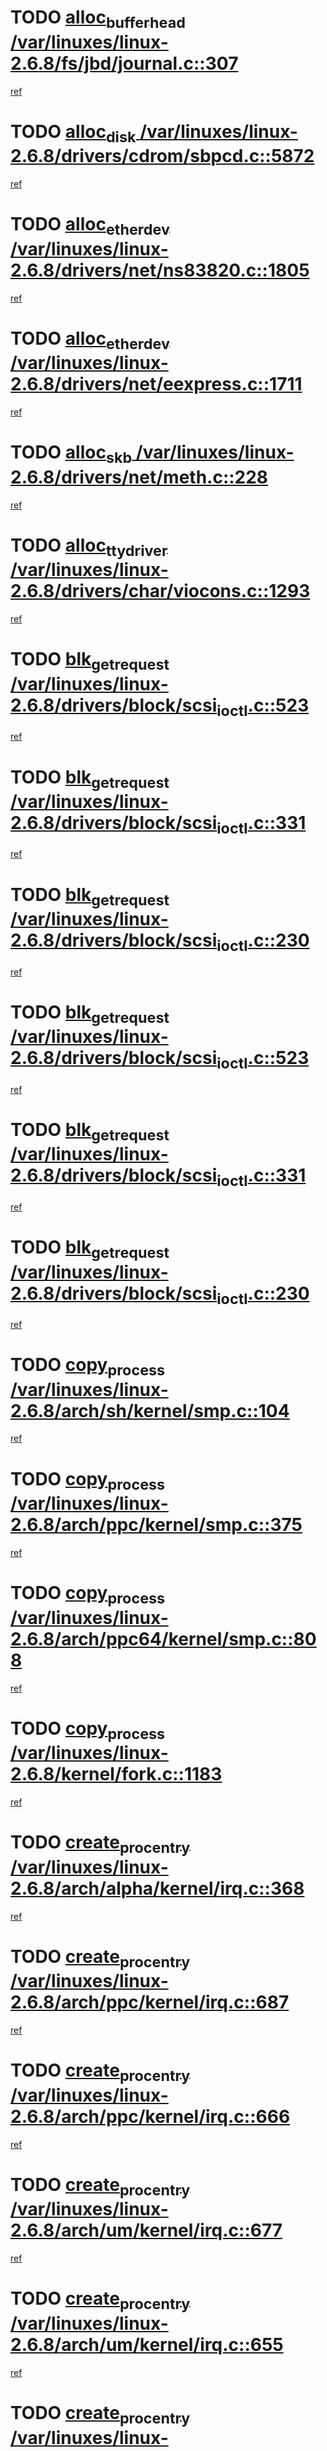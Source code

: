 * TODO [[view:/var/linuxes/linux-2.6.8/fs/jbd/journal.c::face=ovl-face1::linb=307::colb=1::cole=7][alloc_buffer_head /var/linuxes/linux-2.6.8/fs/jbd/journal.c::307]]
[[view:/var/linuxes/linux-2.6.8/fs/jbd/journal.c::face=ovl-face2::linb=370::colb=1::cole=7][ref]]
* TODO [[view:/var/linuxes/linux-2.6.8/drivers/cdrom/sbpcd.c::face=ovl-face1::linb=5872::colb=2::cole=6][alloc_disk /var/linuxes/linux-2.6.8/drivers/cdrom/sbpcd.c::5872]]
[[view:/var/linuxes/linux-2.6.8/drivers/cdrom/sbpcd.c::face=ovl-face2::linb=5873::colb=2::cole=6][ref]]
* TODO [[view:/var/linuxes/linux-2.6.8/drivers/net/ns83820.c::face=ovl-face1::linb=1805::colb=1::cole=5][alloc_etherdev /var/linuxes/linux-2.6.8/drivers/net/ns83820.c::1805]]
[[view:/var/linuxes/linux-2.6.8/drivers/net/ns83820.c::face=ovl-face2::linb=1871::colb=28::cole=32][ref]]
* TODO [[view:/var/linuxes/linux-2.6.8/drivers/net/eexpress.c::face=ovl-face1::linb=1711::colb=2::cole=5][alloc_etherdev /var/linuxes/linux-2.6.8/drivers/net/eexpress.c::1711]]
[[view:/var/linuxes/linux-2.6.8/drivers/net/eexpress.c::face=ovl-face2::linb=1712::colb=2::cole=5][ref]]
* TODO [[view:/var/linuxes/linux-2.6.8/drivers/net/meth.c::face=ovl-face1::linb=228::colb=2::cole=18][alloc_skb /var/linuxes/linux-2.6.8/drivers/net/meth.c::228]]
[[view:/var/linuxes/linux-2.6.8/drivers/net/meth.c::face=ovl-face2::linb=232::colb=32::cole=48][ref]]
* TODO [[view:/var/linuxes/linux-2.6.8/drivers/char/viocons.c::face=ovl-face1::linb=1293::colb=1::cole=14][alloc_tty_driver /var/linuxes/linux-2.6.8/drivers/char/viocons.c::1293]]
[[view:/var/linuxes/linux-2.6.8/drivers/char/viocons.c::face=ovl-face2::linb=1294::colb=1::cole=14][ref]]
* TODO [[view:/var/linuxes/linux-2.6.8/drivers/block/scsi_ioctl.c::face=ovl-face1::linb=523::colb=3::cole=5][blk_get_request /var/linuxes/linux-2.6.8/drivers/block/scsi_ioctl.c::523]]
[[view:/var/linuxes/linux-2.6.8/drivers/block/scsi_ioctl.c::face=ovl-face2::linb=524::colb=3::cole=5][ref]]
* TODO [[view:/var/linuxes/linux-2.6.8/drivers/block/scsi_ioctl.c::face=ovl-face1::linb=331::colb=1::cole=3][blk_get_request /var/linuxes/linux-2.6.8/drivers/block/scsi_ioctl.c::331]]
[[view:/var/linuxes/linux-2.6.8/drivers/block/scsi_ioctl.c::face=ovl-face2::linb=339::colb=1::cole=3][ref]]
* TODO [[view:/var/linuxes/linux-2.6.8/drivers/block/scsi_ioctl.c::face=ovl-face1::linb=230::colb=2::cole=4][blk_get_request /var/linuxes/linux-2.6.8/drivers/block/scsi_ioctl.c::230]]
[[view:/var/linuxes/linux-2.6.8/drivers/block/scsi_ioctl.c::face=ovl-face2::linb=235::colb=1::cole=3][ref]]
* TODO [[view:/var/linuxes/linux-2.6.8/drivers/block/scsi_ioctl.c::face=ovl-face1::linb=523::colb=3::cole=5][blk_get_request /var/linuxes/linux-2.6.8/drivers/block/scsi_ioctl.c::523]]
[[view:/var/linuxes/linux-2.6.8/drivers/block/scsi_ioctl.c::face=ovl-face2::linb=524::colb=3::cole=5][ref]]
* TODO [[view:/var/linuxes/linux-2.6.8/drivers/block/scsi_ioctl.c::face=ovl-face1::linb=331::colb=1::cole=3][blk_get_request /var/linuxes/linux-2.6.8/drivers/block/scsi_ioctl.c::331]]
[[view:/var/linuxes/linux-2.6.8/drivers/block/scsi_ioctl.c::face=ovl-face2::linb=339::colb=1::cole=3][ref]]
* TODO [[view:/var/linuxes/linux-2.6.8/drivers/block/scsi_ioctl.c::face=ovl-face1::linb=230::colb=2::cole=4][blk_get_request /var/linuxes/linux-2.6.8/drivers/block/scsi_ioctl.c::230]]
[[view:/var/linuxes/linux-2.6.8/drivers/block/scsi_ioctl.c::face=ovl-face2::linb=235::colb=1::cole=3][ref]]
* TODO [[view:/var/linuxes/linux-2.6.8/arch/sh/kernel/smp.c::face=ovl-face1::linb=104::colb=1::cole=4][copy_process /var/linuxes/linux-2.6.8/arch/sh/kernel/smp.c::104]]
[[view:/var/linuxes/linux-2.6.8/arch/sh/kernel/smp.c::face=ovl-face2::linb=114::colb=1::cole=4][ref]]
* TODO [[view:/var/linuxes/linux-2.6.8/arch/ppc/kernel/smp.c::face=ovl-face1::linb=375::colb=1::cole=2][copy_process /var/linuxes/linux-2.6.8/arch/ppc/kernel/smp.c::375]]
[[view:/var/linuxes/linux-2.6.8/arch/ppc/kernel/smp.c::face=ovl-face2::linb=383::colb=16::cole=17][ref]]
* TODO [[view:/var/linuxes/linux-2.6.8/arch/ppc64/kernel/smp.c::face=ovl-face1::linb=808::colb=1::cole=2][copy_process /var/linuxes/linux-2.6.8/arch/ppc64/kernel/smp.c::808]]
[[view:/var/linuxes/linux-2.6.8/arch/ppc64/kernel/smp.c::face=ovl-face2::linb=818::colb=20::cole=21][ref]]
* TODO [[view:/var/linuxes/linux-2.6.8/kernel/fork.c::face=ovl-face1::linb=1183::colb=1::cole=2][copy_process /var/linuxes/linux-2.6.8/kernel/fork.c::1183]]
[[view:/var/linuxes/linux-2.6.8/kernel/fork.c::face=ovl-face2::linb=1188::colb=32::cole=33][ref]]
* TODO [[view:/var/linuxes/linux-2.6.8/arch/alpha/kernel/irq.c::face=ovl-face1::linb=368::colb=1::cole=6][create_proc_entry /var/linuxes/linux-2.6.8/arch/alpha/kernel/irq.c::368]]
[[view:/var/linuxes/linux-2.6.8/arch/alpha/kernel/irq.c::face=ovl-face2::linb=370::colb=1::cole=6][ref]]
* TODO [[view:/var/linuxes/linux-2.6.8/arch/ppc/kernel/irq.c::face=ovl-face1::linb=687::colb=1::cole=6][create_proc_entry /var/linuxes/linux-2.6.8/arch/ppc/kernel/irq.c::687]]
[[view:/var/linuxes/linux-2.6.8/arch/ppc/kernel/irq.c::face=ovl-face2::linb=689::colb=1::cole=6][ref]]
* TODO [[view:/var/linuxes/linux-2.6.8/arch/ppc/kernel/irq.c::face=ovl-face1::linb=666::colb=1::cole=6][create_proc_entry /var/linuxes/linux-2.6.8/arch/ppc/kernel/irq.c::666]]
[[view:/var/linuxes/linux-2.6.8/arch/ppc/kernel/irq.c::face=ovl-face2::linb=668::colb=1::cole=6][ref]]
* TODO [[view:/var/linuxes/linux-2.6.8/arch/um/kernel/irq.c::face=ovl-face1::linb=677::colb=1::cole=6][create_proc_entry /var/linuxes/linux-2.6.8/arch/um/kernel/irq.c::677]]
[[view:/var/linuxes/linux-2.6.8/arch/um/kernel/irq.c::face=ovl-face2::linb=679::colb=1::cole=6][ref]]
* TODO [[view:/var/linuxes/linux-2.6.8/arch/um/kernel/irq.c::face=ovl-face1::linb=655::colb=1::cole=6][create_proc_entry /var/linuxes/linux-2.6.8/arch/um/kernel/irq.c::655]]
[[view:/var/linuxes/linux-2.6.8/arch/um/kernel/irq.c::face=ovl-face2::linb=657::colb=1::cole=6][ref]]
* TODO [[view:/var/linuxes/linux-2.6.8/drivers/s390/block/dasd_proc.c::face=ovl-face1::linb=302::colb=1::cole=22][create_proc_entry /var/linuxes/linux-2.6.8/drivers/s390/block/dasd_proc.c::302]]
[[view:/var/linuxes/linux-2.6.8/drivers/s390/block/dasd_proc.c::face=ovl-face2::linb=305::colb=1::cole=22][ref]]
* TODO [[view:/var/linuxes/linux-2.6.8/drivers/s390/block/dasd_proc.c::face=ovl-face1::linb=297::colb=1::cole=19][create_proc_entry /var/linuxes/linux-2.6.8/drivers/s390/block/dasd_proc.c::297]]
[[view:/var/linuxes/linux-2.6.8/drivers/s390/block/dasd_proc.c::face=ovl-face2::linb=300::colb=1::cole=19][ref]]
* TODO [[view:/var/linuxes/linux-2.6.8/drivers/net/wireless/airo.c::face=ovl-face1::linb=5559::colb=1::cole=11][create_proc_entry /var/linuxes/linux-2.6.8/drivers/net/wireless/airo.c::5559]]
[[view:/var/linuxes/linux-2.6.8/drivers/net/wireless/airo.c::face=ovl-face2::linb=5562::colb=8::cole=18][ref]]
* TODO [[view:/var/linuxes/linux-2.6.8/drivers/net/wireless/airo.c::face=ovl-face1::linb=4453::colb=1::cole=6][create_proc_entry /var/linuxes/linux-2.6.8/drivers/net/wireless/airo.c::4453]]
[[view:/var/linuxes/linux-2.6.8/drivers/net/wireless/airo.c::face=ovl-face2::linb=4456::colb=8::cole=13][ref]]
* TODO [[view:/var/linuxes/linux-2.6.8/drivers/net/wireless/airo.c::face=ovl-face1::linb=4443::colb=1::cole=6][create_proc_entry /var/linuxes/linux-2.6.8/drivers/net/wireless/airo.c::4443]]
[[view:/var/linuxes/linux-2.6.8/drivers/net/wireless/airo.c::face=ovl-face2::linb=4446::colb=1::cole=6][ref]]
* TODO [[view:/var/linuxes/linux-2.6.8/drivers/net/wireless/airo.c::face=ovl-face1::linb=4433::colb=1::cole=6][create_proc_entry /var/linuxes/linux-2.6.8/drivers/net/wireless/airo.c::4433]]
[[view:/var/linuxes/linux-2.6.8/drivers/net/wireless/airo.c::face=ovl-face2::linb=4436::colb=8::cole=13][ref]]
* TODO [[view:/var/linuxes/linux-2.6.8/drivers/net/wireless/airo.c::face=ovl-face1::linb=4423::colb=1::cole=6][create_proc_entry /var/linuxes/linux-2.6.8/drivers/net/wireless/airo.c::4423]]
[[view:/var/linuxes/linux-2.6.8/drivers/net/wireless/airo.c::face=ovl-face2::linb=4426::colb=8::cole=13][ref]]
* TODO [[view:/var/linuxes/linux-2.6.8/drivers/net/wireless/airo.c::face=ovl-face1::linb=4413::colb=1::cole=6][create_proc_entry /var/linuxes/linux-2.6.8/drivers/net/wireless/airo.c::4413]]
[[view:/var/linuxes/linux-2.6.8/drivers/net/wireless/airo.c::face=ovl-face2::linb=4416::colb=8::cole=13][ref]]
* TODO [[view:/var/linuxes/linux-2.6.8/drivers/net/wireless/airo.c::face=ovl-face1::linb=4403::colb=1::cole=6][create_proc_entry /var/linuxes/linux-2.6.8/drivers/net/wireless/airo.c::4403]]
[[view:/var/linuxes/linux-2.6.8/drivers/net/wireless/airo.c::face=ovl-face2::linb=4406::colb=8::cole=13][ref]]
* TODO [[view:/var/linuxes/linux-2.6.8/drivers/net/wireless/airo.c::face=ovl-face1::linb=4393::colb=1::cole=6][create_proc_entry /var/linuxes/linux-2.6.8/drivers/net/wireless/airo.c::4393]]
[[view:/var/linuxes/linux-2.6.8/drivers/net/wireless/airo.c::face=ovl-face2::linb=4396::colb=8::cole=13][ref]]
* TODO [[view:/var/linuxes/linux-2.6.8/drivers/net/wireless/airo.c::face=ovl-face1::linb=4383::colb=1::cole=6][create_proc_entry /var/linuxes/linux-2.6.8/drivers/net/wireless/airo.c::4383]]
[[view:/var/linuxes/linux-2.6.8/drivers/net/wireless/airo.c::face=ovl-face2::linb=4386::colb=8::cole=13][ref]]
* TODO [[view:/var/linuxes/linux-2.6.8/drivers/net/wireless/airo.c::face=ovl-face1::linb=4375::colb=1::cole=18][create_proc_entry /var/linuxes/linux-2.6.8/drivers/net/wireless/airo.c::4375]]
[[view:/var/linuxes/linux-2.6.8/drivers/net/wireless/airo.c::face=ovl-face2::linb=4378::colb=8::cole=25][ref]]
* TODO [[view:/var/linuxes/linux-2.6.8/drivers/block/ll_rw_blk.c::face=ovl-face1::linb=1594::colb=20::cole=23][get_io_context /var/linuxes/linux-2.6.8/drivers/block/ll_rw_blk.c::1594]]
[[view:/var/linuxes/linux-2.6.8/drivers/block/ll_rw_blk.c::face=ovl-face2::linb=1641::colb=2::cole=5][ref]]
* TODO [[view:/var/linuxes/linux-2.6.8/arch/sh64/mm/ioremap.c::face=ovl-face1::linb=157::colb=1::cole=5][get_vm_area /var/linuxes/linux-2.6.8/arch/sh64/mm/ioremap.c::157]]
[[view:/var/linuxes/linux-2.6.8/arch/sh64/mm/ioremap.c::face=ovl-face2::linb=158::colb=50::cole=54][ref]]
* TODO [[view:/var/linuxes/linux-2.6.8/arch/sparc/kernel/sun4c_irq.c::face=ovl-face1::linb=170::colb=1::cole=13][ioremap /var/linuxes/linux-2.6.8/arch/sparc/kernel/sun4c_irq.c::170]]
[[view:/var/linuxes/linux-2.6.8/arch/sparc/kernel/sun4c_irq.c::face=ovl-face2::linb=177::colb=1::cole=13][ref]]
* TODO [[view:/var/linuxes/linux-2.6.8/arch/ppc/platforms/chrp_pci.c::face=ovl-face1::linb=138::colb=1::cole=6][ioremap /var/linuxes/linux-2.6.8/arch/ppc/platforms/chrp_pci.c::138]]
[[view:/var/linuxes/linux-2.6.8/arch/ppc/platforms/chrp_pci.c::face=ovl-face2::linb=141::colb=17::cole=22][ref]]
* TODO [[view:/var/linuxes/linux-2.6.8/arch/ppc/syslib/ppc85xx_setup.c::face=ovl-face1::linb=206::colb=1::cole=4][ioremap /var/linuxes/linux-2.6.8/arch/ppc/syslib/ppc85xx_setup.c::206]]
[[view:/var/linuxes/linux-2.6.8/arch/ppc/syslib/ppc85xx_setup.c::face=ovl-face2::linb=215::colb=1::cole=4][ref]]
* TODO [[view:/var/linuxes/linux-2.6.8/arch/ppc/syslib/ppc85xx_setup.c::face=ovl-face1::linb=146::colb=1::cole=5][ioremap /var/linuxes/linux-2.6.8/arch/ppc/syslib/ppc85xx_setup.c::146]]
[[view:/var/linuxes/linux-2.6.8/arch/ppc/syslib/ppc85xx_setup.c::face=ovl-face2::linb=154::colb=5::cole=9][ref]]
* TODO [[view:/var/linuxes/linux-2.6.8/arch/ppc/syslib/ppc85xx_setup.c::face=ovl-face1::linb=143::colb=1::cole=4][ioremap /var/linuxes/linux-2.6.8/arch/ppc/syslib/ppc85xx_setup.c::143]]
[[view:/var/linuxes/linux-2.6.8/arch/ppc/syslib/ppc85xx_setup.c::face=ovl-face2::linb=164::colb=1::cole=4][ref]]
* TODO [[view:/var/linuxes/linux-2.6.8/drivers/video/platinumfb.c::face=ovl-face1::linb=569::colb=1::cole=17][ioremap /var/linuxes/linux-2.6.8/drivers/video/platinumfb.c::569]]
[[view:/var/linuxes/linux-2.6.8/drivers/video/platinumfb.c::face=ovl-face2::linb=597::colb=8::cole=24][ref]]
* TODO [[view:/var/linuxes/linux-2.6.8/drivers/video/platinumfb.c::face=ovl-face1::linb=563::colb=3::cole=23][ioremap /var/linuxes/linux-2.6.8/drivers/video/platinumfb.c::563]]
[[view:/var/linuxes/linux-2.6.8/drivers/video/platinumfb.c::face=ovl-face2::linb=572::colb=11::cole=31][ref]]
* TODO [[view:/var/linuxes/linux-2.6.8/drivers/mtd/maps/wr_sbc82xx_flash.c::face=ovl-face1::linb=87::colb=1::cole=3][ioremap /var/linuxes/linux-2.6.8/drivers/mtd/maps/wr_sbc82xx_flash.c::87]]
[[view:/var/linuxes/linux-2.6.8/drivers/mtd/maps/wr_sbc82xx_flash.c::face=ovl-face2::linb=93::colb=6::cole=8][ref]]
* TODO [[view:/var/linuxes/linux-2.6.8/drivers/serial/sunsab.c::face=ovl-face1::linb=1035::colb=2::cole=10][ioremap /var/linuxes/linux-2.6.8/drivers/serial/sunsab.c::1035]]
[[view:/var/linuxes/linux-2.6.8/drivers/serial/sunsab.c::face=ovl-face2::linb=1041::colb=35::cole=43][ref]]
* TODO [[view:/var/linuxes/linux-2.6.8/drivers/sbus/char/envctrl.c::face=ovl-face1::linb=1087::colb=4::cole=7][ioremap /var/linuxes/linux-2.6.8/drivers/sbus/char/envctrl.c::1087]]
[[view:/var/linuxes/linux-2.6.8/drivers/sbus/char/envctrl.c::face=ovl-face2::linb=1111::colb=30::cole=33][ref]]
* TODO [[view:/var/linuxes/linux-2.6.8/arch/sparc/kernel/sun4c_irq.c::face=ovl-face1::linb=170::colb=1::cole=13][ioremap /var/linuxes/linux-2.6.8/arch/sparc/kernel/sun4c_irq.c::170]]
[[view:/var/linuxes/linux-2.6.8/arch/sparc/kernel/sun4c_irq.c::face=ovl-face2::linb=177::colb=1::cole=13][ref]]
* TODO [[view:/var/linuxes/linux-2.6.8/arch/ppc/platforms/chrp_pci.c::face=ovl-face1::linb=138::colb=1::cole=6][ioremap /var/linuxes/linux-2.6.8/arch/ppc/platforms/chrp_pci.c::138]]
[[view:/var/linuxes/linux-2.6.8/arch/ppc/platforms/chrp_pci.c::face=ovl-face2::linb=141::colb=17::cole=22][ref]]
* TODO [[view:/var/linuxes/linux-2.6.8/arch/ppc/syslib/ppc85xx_setup.c::face=ovl-face1::linb=206::colb=1::cole=4][ioremap /var/linuxes/linux-2.6.8/arch/ppc/syslib/ppc85xx_setup.c::206]]
[[view:/var/linuxes/linux-2.6.8/arch/ppc/syslib/ppc85xx_setup.c::face=ovl-face2::linb=215::colb=1::cole=4][ref]]
* TODO [[view:/var/linuxes/linux-2.6.8/arch/ppc/syslib/ppc85xx_setup.c::face=ovl-face1::linb=146::colb=1::cole=5][ioremap /var/linuxes/linux-2.6.8/arch/ppc/syslib/ppc85xx_setup.c::146]]
[[view:/var/linuxes/linux-2.6.8/arch/ppc/syslib/ppc85xx_setup.c::face=ovl-face2::linb=154::colb=5::cole=9][ref]]
* TODO [[view:/var/linuxes/linux-2.6.8/arch/ppc/syslib/ppc85xx_setup.c::face=ovl-face1::linb=143::colb=1::cole=4][ioremap /var/linuxes/linux-2.6.8/arch/ppc/syslib/ppc85xx_setup.c::143]]
[[view:/var/linuxes/linux-2.6.8/arch/ppc/syslib/ppc85xx_setup.c::face=ovl-face2::linb=164::colb=1::cole=4][ref]]
* TODO [[view:/var/linuxes/linux-2.6.8/drivers/video/platinumfb.c::face=ovl-face1::linb=569::colb=1::cole=17][ioremap /var/linuxes/linux-2.6.8/drivers/video/platinumfb.c::569]]
[[view:/var/linuxes/linux-2.6.8/drivers/video/platinumfb.c::face=ovl-face2::linb=597::colb=8::cole=24][ref]]
* TODO [[view:/var/linuxes/linux-2.6.8/drivers/video/platinumfb.c::face=ovl-face1::linb=563::colb=3::cole=23][ioremap /var/linuxes/linux-2.6.8/drivers/video/platinumfb.c::563]]
[[view:/var/linuxes/linux-2.6.8/drivers/video/platinumfb.c::face=ovl-face2::linb=572::colb=11::cole=31][ref]]
* TODO [[view:/var/linuxes/linux-2.6.8/drivers/mtd/maps/wr_sbc82xx_flash.c::face=ovl-face1::linb=87::colb=1::cole=3][ioremap /var/linuxes/linux-2.6.8/drivers/mtd/maps/wr_sbc82xx_flash.c::87]]
[[view:/var/linuxes/linux-2.6.8/drivers/mtd/maps/wr_sbc82xx_flash.c::face=ovl-face2::linb=93::colb=6::cole=8][ref]]
* TODO [[view:/var/linuxes/linux-2.6.8/drivers/serial/sunsab.c::face=ovl-face1::linb=1035::colb=2::cole=10][ioremap /var/linuxes/linux-2.6.8/drivers/serial/sunsab.c::1035]]
[[view:/var/linuxes/linux-2.6.8/drivers/serial/sunsab.c::face=ovl-face2::linb=1041::colb=35::cole=43][ref]]
* TODO [[view:/var/linuxes/linux-2.6.8/drivers/sbus/char/envctrl.c::face=ovl-face1::linb=1087::colb=4::cole=7][ioremap /var/linuxes/linux-2.6.8/drivers/sbus/char/envctrl.c::1087]]
[[view:/var/linuxes/linux-2.6.8/drivers/sbus/char/envctrl.c::face=ovl-face2::linb=1111::colb=30::cole=33][ref]]
* TODO [[view:/var/linuxes/linux-2.6.8/arch/sparc/kernel/sun4c_irq.c::face=ovl-face1::linb=170::colb=1::cole=13][ioremap /var/linuxes/linux-2.6.8/arch/sparc/kernel/sun4c_irq.c::170]]
[[view:/var/linuxes/linux-2.6.8/arch/sparc/kernel/sun4c_irq.c::face=ovl-face2::linb=177::colb=1::cole=13][ref]]
* TODO [[view:/var/linuxes/linux-2.6.8/arch/ppc/platforms/chrp_pci.c::face=ovl-face1::linb=138::colb=1::cole=6][ioremap /var/linuxes/linux-2.6.8/arch/ppc/platforms/chrp_pci.c::138]]
[[view:/var/linuxes/linux-2.6.8/arch/ppc/platforms/chrp_pci.c::face=ovl-face2::linb=141::colb=17::cole=22][ref]]
* TODO [[view:/var/linuxes/linux-2.6.8/arch/ppc/syslib/ppc85xx_setup.c::face=ovl-face1::linb=206::colb=1::cole=4][ioremap /var/linuxes/linux-2.6.8/arch/ppc/syslib/ppc85xx_setup.c::206]]
[[view:/var/linuxes/linux-2.6.8/arch/ppc/syslib/ppc85xx_setup.c::face=ovl-face2::linb=215::colb=1::cole=4][ref]]
* TODO [[view:/var/linuxes/linux-2.6.8/arch/ppc/syslib/ppc85xx_setup.c::face=ovl-face1::linb=146::colb=1::cole=5][ioremap /var/linuxes/linux-2.6.8/arch/ppc/syslib/ppc85xx_setup.c::146]]
[[view:/var/linuxes/linux-2.6.8/arch/ppc/syslib/ppc85xx_setup.c::face=ovl-face2::linb=154::colb=5::cole=9][ref]]
* TODO [[view:/var/linuxes/linux-2.6.8/arch/ppc/syslib/ppc85xx_setup.c::face=ovl-face1::linb=143::colb=1::cole=4][ioremap /var/linuxes/linux-2.6.8/arch/ppc/syslib/ppc85xx_setup.c::143]]
[[view:/var/linuxes/linux-2.6.8/arch/ppc/syslib/ppc85xx_setup.c::face=ovl-face2::linb=164::colb=1::cole=4][ref]]
* TODO [[view:/var/linuxes/linux-2.6.8/drivers/video/platinumfb.c::face=ovl-face1::linb=569::colb=1::cole=17][ioremap /var/linuxes/linux-2.6.8/drivers/video/platinumfb.c::569]]
[[view:/var/linuxes/linux-2.6.8/drivers/video/platinumfb.c::face=ovl-face2::linb=597::colb=8::cole=24][ref]]
* TODO [[view:/var/linuxes/linux-2.6.8/drivers/video/platinumfb.c::face=ovl-face1::linb=563::colb=3::cole=23][ioremap /var/linuxes/linux-2.6.8/drivers/video/platinumfb.c::563]]
[[view:/var/linuxes/linux-2.6.8/drivers/video/platinumfb.c::face=ovl-face2::linb=572::colb=11::cole=31][ref]]
* TODO [[view:/var/linuxes/linux-2.6.8/drivers/mtd/maps/wr_sbc82xx_flash.c::face=ovl-face1::linb=87::colb=1::cole=3][ioremap /var/linuxes/linux-2.6.8/drivers/mtd/maps/wr_sbc82xx_flash.c::87]]
[[view:/var/linuxes/linux-2.6.8/drivers/mtd/maps/wr_sbc82xx_flash.c::face=ovl-face2::linb=93::colb=6::cole=8][ref]]
* TODO [[view:/var/linuxes/linux-2.6.8/drivers/serial/sunsab.c::face=ovl-face1::linb=1035::colb=2::cole=10][ioremap /var/linuxes/linux-2.6.8/drivers/serial/sunsab.c::1035]]
[[view:/var/linuxes/linux-2.6.8/drivers/serial/sunsab.c::face=ovl-face2::linb=1041::colb=35::cole=43][ref]]
* TODO [[view:/var/linuxes/linux-2.6.8/drivers/sbus/char/envctrl.c::face=ovl-face1::linb=1087::colb=4::cole=7][ioremap /var/linuxes/linux-2.6.8/drivers/sbus/char/envctrl.c::1087]]
[[view:/var/linuxes/linux-2.6.8/drivers/sbus/char/envctrl.c::face=ovl-face2::linb=1111::colb=30::cole=33][ref]]
* TODO [[view:/var/linuxes/linux-2.6.8/arch/sparc/kernel/sun4c_irq.c::face=ovl-face1::linb=170::colb=1::cole=13][ioremap /var/linuxes/linux-2.6.8/arch/sparc/kernel/sun4c_irq.c::170]]
[[view:/var/linuxes/linux-2.6.8/arch/sparc/kernel/sun4c_irq.c::face=ovl-face2::linb=177::colb=1::cole=13][ref]]
* TODO [[view:/var/linuxes/linux-2.6.8/arch/ppc/platforms/chrp_pci.c::face=ovl-face1::linb=138::colb=1::cole=6][ioremap /var/linuxes/linux-2.6.8/arch/ppc/platforms/chrp_pci.c::138]]
[[view:/var/linuxes/linux-2.6.8/arch/ppc/platforms/chrp_pci.c::face=ovl-face2::linb=141::colb=17::cole=22][ref]]
* TODO [[view:/var/linuxes/linux-2.6.8/arch/ppc/syslib/ppc85xx_setup.c::face=ovl-face1::linb=206::colb=1::cole=4][ioremap /var/linuxes/linux-2.6.8/arch/ppc/syslib/ppc85xx_setup.c::206]]
[[view:/var/linuxes/linux-2.6.8/arch/ppc/syslib/ppc85xx_setup.c::face=ovl-face2::linb=215::colb=1::cole=4][ref]]
* TODO [[view:/var/linuxes/linux-2.6.8/arch/ppc/syslib/ppc85xx_setup.c::face=ovl-face1::linb=146::colb=1::cole=5][ioremap /var/linuxes/linux-2.6.8/arch/ppc/syslib/ppc85xx_setup.c::146]]
[[view:/var/linuxes/linux-2.6.8/arch/ppc/syslib/ppc85xx_setup.c::face=ovl-face2::linb=154::colb=5::cole=9][ref]]
* TODO [[view:/var/linuxes/linux-2.6.8/arch/ppc/syslib/ppc85xx_setup.c::face=ovl-face1::linb=143::colb=1::cole=4][ioremap /var/linuxes/linux-2.6.8/arch/ppc/syslib/ppc85xx_setup.c::143]]
[[view:/var/linuxes/linux-2.6.8/arch/ppc/syslib/ppc85xx_setup.c::face=ovl-face2::linb=164::colb=1::cole=4][ref]]
* TODO [[view:/var/linuxes/linux-2.6.8/drivers/video/platinumfb.c::face=ovl-face1::linb=569::colb=1::cole=17][ioremap /var/linuxes/linux-2.6.8/drivers/video/platinumfb.c::569]]
[[view:/var/linuxes/linux-2.6.8/drivers/video/platinumfb.c::face=ovl-face2::linb=597::colb=8::cole=24][ref]]
* TODO [[view:/var/linuxes/linux-2.6.8/drivers/video/platinumfb.c::face=ovl-face1::linb=563::colb=3::cole=23][ioremap /var/linuxes/linux-2.6.8/drivers/video/platinumfb.c::563]]
[[view:/var/linuxes/linux-2.6.8/drivers/video/platinumfb.c::face=ovl-face2::linb=572::colb=11::cole=31][ref]]
* TODO [[view:/var/linuxes/linux-2.6.8/drivers/mtd/maps/wr_sbc82xx_flash.c::face=ovl-face1::linb=87::colb=1::cole=3][ioremap /var/linuxes/linux-2.6.8/drivers/mtd/maps/wr_sbc82xx_flash.c::87]]
[[view:/var/linuxes/linux-2.6.8/drivers/mtd/maps/wr_sbc82xx_flash.c::face=ovl-face2::linb=93::colb=6::cole=8][ref]]
* TODO [[view:/var/linuxes/linux-2.6.8/drivers/serial/sunsab.c::face=ovl-face1::linb=1035::colb=2::cole=10][ioremap /var/linuxes/linux-2.6.8/drivers/serial/sunsab.c::1035]]
[[view:/var/linuxes/linux-2.6.8/drivers/serial/sunsab.c::face=ovl-face2::linb=1041::colb=35::cole=43][ref]]
* TODO [[view:/var/linuxes/linux-2.6.8/drivers/sbus/char/envctrl.c::face=ovl-face1::linb=1087::colb=4::cole=7][ioremap /var/linuxes/linux-2.6.8/drivers/sbus/char/envctrl.c::1087]]
[[view:/var/linuxes/linux-2.6.8/drivers/sbus/char/envctrl.c::face=ovl-face2::linb=1111::colb=30::cole=33][ref]]
* TODO [[view:/var/linuxes/linux-2.6.8/fs/xfs/xfs_itable.c::face=ovl-face1::linb=709::colb=1::cole=7][kmem_alloc /var/linuxes/linux-2.6.8/fs/xfs/xfs_itable.c::709]]
[[view:/var/linuxes/linux-2.6.8/fs/xfs/xfs_itable.c::face=ovl-face2::linb=758::colb=2::cole=8][ref]]
* TODO [[view:/var/linuxes/linux-2.6.8/fs/xfs/xfs_itable.c::face=ovl-face1::linb=99::colb=1::cole=4][kmem_alloc /var/linuxes/linux-2.6.8/fs/xfs/xfs_itable.c::99]]
[[view:/var/linuxes/linux-2.6.8/fs/xfs/xfs_itable.c::face=ovl-face2::linb=125::colb=2::cole=5][ref]]
* TODO [[view:/var/linuxes/linux-2.6.8/fs/xfs/xfs_itable.c::face=ovl-face1::linb=99::colb=1::cole=4][kmem_alloc /var/linuxes/linux-2.6.8/fs/xfs/xfs_itable.c::99]]
[[view:/var/linuxes/linux-2.6.8/fs/xfs/xfs_itable.c::face=ovl-face2::linb=147::colb=3::cole=6][ref]]
* TODO [[view:/var/linuxes/linux-2.6.8/fs/xfs/xfs_itable.c::face=ovl-face1::linb=99::colb=1::cole=4][kmem_alloc /var/linuxes/linux-2.6.8/fs/xfs/xfs_itable.c::99]]
[[view:/var/linuxes/linux-2.6.8/fs/xfs/xfs_itable.c::face=ovl-face2::linb=151::colb=3::cole=6][ref]]
* TODO [[view:/var/linuxes/linux-2.6.8/fs/xfs/quota/xfs_qm.c::face=ovl-face1::linb=1593::colb=1::cole=4][kmem_alloc /var/linuxes/linux-2.6.8/fs/xfs/quota/xfs_qm.c::1593]]
[[view:/var/linuxes/linux-2.6.8/fs/xfs/quota/xfs_qm.c::face=ovl-face2::linb=1620::colb=13::cole=16][ref]]
* TODO [[view:/var/linuxes/linux-2.6.8/fs/xfs/xfs_da_btree.c::face=ovl-face1::linb=2442::colb=2::cole=7][kmem_alloc /var/linuxes/linux-2.6.8/fs/xfs/xfs_da_btree.c::2442]]
[[view:/var/linuxes/linux-2.6.8/fs/xfs/xfs_da_btree.c::face=ovl-face2::linb=2443::colb=1::cole=6][ref]]
* TODO [[view:/var/linuxes/linux-2.6.8/fs/xfs/xfs_da_btree.c::face=ovl-face1::linb=2140::colb=3::cole=7][kmem_alloc /var/linuxes/linux-2.6.8/fs/xfs/xfs_da_btree.c::2140]]
[[view:/var/linuxes/linux-2.6.8/fs/xfs/xfs_da_btree.c::face=ovl-face2::linb=2169::colb=17::cole=21][ref]]
[[view:/var/linuxes/linux-2.6.8/fs/xfs/xfs_da_btree.c::face=ovl-face2::linb=2170::colb=17::cole=21][ref]]
[[view:/var/linuxes/linux-2.6.8/fs/xfs/xfs_da_btree.c::face=ovl-face2::linb=2171::colb=17::cole=21][ref]]
[[view:/var/linuxes/linux-2.6.8/fs/xfs/xfs_da_btree.c::face=ovl-face2::linb=2172::colb=6::cole=10][ref]]
* TODO [[view:/var/linuxes/linux-2.6.8/fs/xfs/xfs_da_btree.c::face=ovl-face1::linb=2140::colb=3::cole=7][kmem_alloc /var/linuxes/linux-2.6.8/fs/xfs/xfs_da_btree.c::2140]]
[[view:/var/linuxes/linux-2.6.8/fs/xfs/xfs_da_btree.c::face=ovl-face2::linb=2191::colb=35::cole=39][ref]]
* TODO [[view:/var/linuxes/linux-2.6.8/fs/xfs/xfs_da_btree.c::face=ovl-face1::linb=1727::colb=2::cole=6][kmem_alloc /var/linuxes/linux-2.6.8/fs/xfs/xfs_da_btree.c::1727]]
[[view:/var/linuxes/linux-2.6.8/fs/xfs/xfs_da_btree.c::face=ovl-face2::linb=1742::colb=7::cole=11][ref]]
[[view:/var/linuxes/linux-2.6.8/fs/xfs/xfs_da_btree.c::face=ovl-face2::linb=1743::colb=7::cole=11][ref]]
* TODO [[view:/var/linuxes/linux-2.6.8/fs/xfs/xfs_da_btree.c::face=ovl-face1::linb=1727::colb=2::cole=6][kmem_alloc /var/linuxes/linux-2.6.8/fs/xfs/xfs_da_btree.c::1727]]
[[view:/var/linuxes/linux-2.6.8/fs/xfs/xfs_da_btree.c::face=ovl-face2::linb=1753::colb=9::cole=13][ref]]
* TODO [[view:/var/linuxes/linux-2.6.8/fs/xfs/xfs_da_btree.c::face=ovl-face1::linb=1727::colb=2::cole=6][kmem_alloc /var/linuxes/linux-2.6.8/fs/xfs/xfs_da_btree.c::1727]]
[[view:/var/linuxes/linux-2.6.8/fs/xfs/xfs_da_btree.c::face=ovl-face2::linb=1754::colb=21::cole=25][ref]]
[[view:/var/linuxes/linux-2.6.8/fs/xfs/xfs_da_btree.c::face=ovl-face2::linb=1755::colb=5::cole=9][ref]]
[[view:/var/linuxes/linux-2.6.8/fs/xfs/xfs_da_btree.c::face=ovl-face2::linb=1755::colb=34::cole=38][ref]]
* TODO [[view:/var/linuxes/linux-2.6.8/fs/xfs/xfs_dir2_leaf.c::face=ovl-face1::linb=831::colb=1::cole=4][kmem_alloc /var/linuxes/linux-2.6.8/fs/xfs/xfs_dir2_leaf.c::831]]
[[view:/var/linuxes/linux-2.6.8/fs/xfs/xfs_dir2_leaf.c::face=ovl-face2::linb=868::colb=18::cole=21][ref]]
* TODO [[view:/var/linuxes/linux-2.6.8/fs/xfs/xfs_dir2_leaf.c::face=ovl-face1::linb=831::colb=1::cole=4][kmem_alloc /var/linuxes/linux-2.6.8/fs/xfs/xfs_dir2_leaf.c::831]]
[[view:/var/linuxes/linux-2.6.8/fs/xfs/xfs_dir2_leaf.c::face=ovl-face2::linb=923::colb=5::cole=8][ref]]
[[view:/var/linuxes/linux-2.6.8/fs/xfs/xfs_dir2_leaf.c::face=ovl-face2::linb=924::colb=5::cole=8][ref]]
* TODO [[view:/var/linuxes/linux-2.6.8/fs/xfs/xfs_dir2_leaf.c::face=ovl-face1::linb=831::colb=1::cole=4][kmem_alloc /var/linuxes/linux-2.6.8/fs/xfs/xfs_dir2_leaf.c::831]]
[[view:/var/linuxes/linux-2.6.8/fs/xfs/xfs_dir2_leaf.c::face=ovl-face2::linb=934::colb=9::cole=12][ref]]
* TODO [[view:/var/linuxes/linux-2.6.8/fs/xfs/xfs_dir2_leaf.c::face=ovl-face1::linb=831::colb=1::cole=4][kmem_alloc /var/linuxes/linux-2.6.8/fs/xfs/xfs_dir2_leaf.c::831]]
[[view:/var/linuxes/linux-2.6.8/fs/xfs/xfs_dir2_leaf.c::face=ovl-face2::linb=962::colb=33::cole=36][ref]]
* TODO [[view:/var/linuxes/linux-2.6.8/fs/xfs/xfs_dir2.c::face=ovl-face1::linb=594::colb=2::cole=6][kmem_alloc /var/linuxes/linux-2.6.8/fs/xfs/xfs_dir2.c::594]]
[[view:/var/linuxes/linux-2.6.8/fs/xfs/xfs_dir2.c::face=ovl-face2::linb=619::colb=7::cole=11][ref]]
[[view:/var/linuxes/linux-2.6.8/fs/xfs/xfs_dir2.c::face=ovl-face2::linb=620::colb=7::cole=11][ref]]
* TODO [[view:/var/linuxes/linux-2.6.8/fs/xfs/xfs_dir2.c::face=ovl-face1::linb=594::colb=2::cole=6][kmem_alloc /var/linuxes/linux-2.6.8/fs/xfs/xfs_dir2.c::594]]
[[view:/var/linuxes/linux-2.6.8/fs/xfs/xfs_dir2.c::face=ovl-face2::linb=634::colb=9::cole=13][ref]]
* TODO [[view:/var/linuxes/linux-2.6.8/fs/xfs/xfs_dir2.c::face=ovl-face1::linb=594::colb=2::cole=6][kmem_alloc /var/linuxes/linux-2.6.8/fs/xfs/xfs_dir2.c::594]]
[[view:/var/linuxes/linux-2.6.8/fs/xfs/xfs_dir2.c::face=ovl-face2::linb=638::colb=21::cole=25][ref]]
[[view:/var/linuxes/linux-2.6.8/fs/xfs/xfs_dir2.c::face=ovl-face2::linb=639::colb=5::cole=9][ref]]
[[view:/var/linuxes/linux-2.6.8/fs/xfs/xfs_dir2.c::face=ovl-face2::linb=639::colb=34::cole=38][ref]]
* TODO [[view:/var/linuxes/linux-2.6.8/fs/xfs/xfs_dir_leaf.c::face=ovl-face1::linb=451::colb=7::cole=11][kmem_alloc /var/linuxes/linux-2.6.8/fs/xfs/xfs_dir_leaf.c::451]]
[[view:/var/linuxes/linux-2.6.8/fs/xfs/xfs_dir_leaf.c::face=ovl-face2::linb=517::colb=13::cole=17][ref]]
* TODO [[view:/var/linuxes/linux-2.6.8/fs/xfs/xfs_bmap.c::face=ovl-face1::linb=5572::colb=1::cole=4][kmem_alloc /var/linuxes/linux-2.6.8/fs/xfs/xfs_bmap.c::5572]]
[[view:/var/linuxes/linux-2.6.8/fs/xfs/xfs_bmap.c::face=ovl-face2::linb=5594::colb=13::cole=16][ref]]
* TODO [[view:/var/linuxes/linux-2.6.8/fs/xfs/xfs_rtalloc.c::face=ovl-face1::linb=2012::colb=2::cole=5][kmem_alloc /var/linuxes/linux-2.6.8/fs/xfs/xfs_rtalloc.c::2012]]
[[view:/var/linuxes/linux-2.6.8/fs/xfs/xfs_rtalloc.c::face=ovl-face2::linb=2014::colb=10::cole=13][ref]]
* TODO [[view:/var/linuxes/linux-2.6.8/fs/xfs/xfs_dir2_sf.c::face=ovl-face1::linb=203::colb=1::cole=6][kmem_alloc /var/linuxes/linux-2.6.8/fs/xfs/xfs_dir2_sf.c::203]]
[[view:/var/linuxes/linux-2.6.8/fs/xfs/xfs_dir2_sf.c::face=ovl-face2::linb=232::colb=15::cole=20][ref]]
* TODO [[view:/var/linuxes/linux-2.6.8/fs/xfs/xfs_itable.c::face=ovl-face1::linb=709::colb=1::cole=7][kmem_alloc /var/linuxes/linux-2.6.8/fs/xfs/xfs_itable.c::709]]
[[view:/var/linuxes/linux-2.6.8/fs/xfs/xfs_itable.c::face=ovl-face2::linb=758::colb=2::cole=8][ref]]
* TODO [[view:/var/linuxes/linux-2.6.8/fs/xfs/xfs_itable.c::face=ovl-face1::linb=99::colb=1::cole=4][kmem_alloc /var/linuxes/linux-2.6.8/fs/xfs/xfs_itable.c::99]]
[[view:/var/linuxes/linux-2.6.8/fs/xfs/xfs_itable.c::face=ovl-face2::linb=125::colb=2::cole=5][ref]]
* TODO [[view:/var/linuxes/linux-2.6.8/fs/xfs/xfs_itable.c::face=ovl-face1::linb=99::colb=1::cole=4][kmem_alloc /var/linuxes/linux-2.6.8/fs/xfs/xfs_itable.c::99]]
[[view:/var/linuxes/linux-2.6.8/fs/xfs/xfs_itable.c::face=ovl-face2::linb=147::colb=3::cole=6][ref]]
* TODO [[view:/var/linuxes/linux-2.6.8/fs/xfs/xfs_itable.c::face=ovl-face1::linb=99::colb=1::cole=4][kmem_alloc /var/linuxes/linux-2.6.8/fs/xfs/xfs_itable.c::99]]
[[view:/var/linuxes/linux-2.6.8/fs/xfs/xfs_itable.c::face=ovl-face2::linb=151::colb=3::cole=6][ref]]
* TODO [[view:/var/linuxes/linux-2.6.8/fs/xfs/quota/xfs_qm.c::face=ovl-face1::linb=1593::colb=1::cole=4][kmem_alloc /var/linuxes/linux-2.6.8/fs/xfs/quota/xfs_qm.c::1593]]
[[view:/var/linuxes/linux-2.6.8/fs/xfs/quota/xfs_qm.c::face=ovl-face2::linb=1620::colb=13::cole=16][ref]]
* TODO [[view:/var/linuxes/linux-2.6.8/fs/xfs/xfs_da_btree.c::face=ovl-face1::linb=2442::colb=2::cole=7][kmem_alloc /var/linuxes/linux-2.6.8/fs/xfs/xfs_da_btree.c::2442]]
[[view:/var/linuxes/linux-2.6.8/fs/xfs/xfs_da_btree.c::face=ovl-face2::linb=2443::colb=1::cole=6][ref]]
* TODO [[view:/var/linuxes/linux-2.6.8/fs/xfs/xfs_da_btree.c::face=ovl-face1::linb=2140::colb=3::cole=7][kmem_alloc /var/linuxes/linux-2.6.8/fs/xfs/xfs_da_btree.c::2140]]
[[view:/var/linuxes/linux-2.6.8/fs/xfs/xfs_da_btree.c::face=ovl-face2::linb=2169::colb=17::cole=21][ref]]
[[view:/var/linuxes/linux-2.6.8/fs/xfs/xfs_da_btree.c::face=ovl-face2::linb=2170::colb=17::cole=21][ref]]
[[view:/var/linuxes/linux-2.6.8/fs/xfs/xfs_da_btree.c::face=ovl-face2::linb=2171::colb=17::cole=21][ref]]
[[view:/var/linuxes/linux-2.6.8/fs/xfs/xfs_da_btree.c::face=ovl-face2::linb=2172::colb=6::cole=10][ref]]
* TODO [[view:/var/linuxes/linux-2.6.8/fs/xfs/xfs_da_btree.c::face=ovl-face1::linb=2140::colb=3::cole=7][kmem_alloc /var/linuxes/linux-2.6.8/fs/xfs/xfs_da_btree.c::2140]]
[[view:/var/linuxes/linux-2.6.8/fs/xfs/xfs_da_btree.c::face=ovl-face2::linb=2191::colb=35::cole=39][ref]]
* TODO [[view:/var/linuxes/linux-2.6.8/fs/xfs/xfs_da_btree.c::face=ovl-face1::linb=1727::colb=2::cole=6][kmem_alloc /var/linuxes/linux-2.6.8/fs/xfs/xfs_da_btree.c::1727]]
[[view:/var/linuxes/linux-2.6.8/fs/xfs/xfs_da_btree.c::face=ovl-face2::linb=1742::colb=7::cole=11][ref]]
[[view:/var/linuxes/linux-2.6.8/fs/xfs/xfs_da_btree.c::face=ovl-face2::linb=1743::colb=7::cole=11][ref]]
* TODO [[view:/var/linuxes/linux-2.6.8/fs/xfs/xfs_da_btree.c::face=ovl-face1::linb=1727::colb=2::cole=6][kmem_alloc /var/linuxes/linux-2.6.8/fs/xfs/xfs_da_btree.c::1727]]
[[view:/var/linuxes/linux-2.6.8/fs/xfs/xfs_da_btree.c::face=ovl-face2::linb=1753::colb=9::cole=13][ref]]
* TODO [[view:/var/linuxes/linux-2.6.8/fs/xfs/xfs_da_btree.c::face=ovl-face1::linb=1727::colb=2::cole=6][kmem_alloc /var/linuxes/linux-2.6.8/fs/xfs/xfs_da_btree.c::1727]]
[[view:/var/linuxes/linux-2.6.8/fs/xfs/xfs_da_btree.c::face=ovl-face2::linb=1754::colb=21::cole=25][ref]]
[[view:/var/linuxes/linux-2.6.8/fs/xfs/xfs_da_btree.c::face=ovl-face2::linb=1755::colb=5::cole=9][ref]]
[[view:/var/linuxes/linux-2.6.8/fs/xfs/xfs_da_btree.c::face=ovl-face2::linb=1755::colb=34::cole=38][ref]]
* TODO [[view:/var/linuxes/linux-2.6.8/fs/xfs/xfs_dir2_leaf.c::face=ovl-face1::linb=831::colb=1::cole=4][kmem_alloc /var/linuxes/linux-2.6.8/fs/xfs/xfs_dir2_leaf.c::831]]
[[view:/var/linuxes/linux-2.6.8/fs/xfs/xfs_dir2_leaf.c::face=ovl-face2::linb=868::colb=18::cole=21][ref]]
* TODO [[view:/var/linuxes/linux-2.6.8/fs/xfs/xfs_dir2_leaf.c::face=ovl-face1::linb=831::colb=1::cole=4][kmem_alloc /var/linuxes/linux-2.6.8/fs/xfs/xfs_dir2_leaf.c::831]]
[[view:/var/linuxes/linux-2.6.8/fs/xfs/xfs_dir2_leaf.c::face=ovl-face2::linb=923::colb=5::cole=8][ref]]
[[view:/var/linuxes/linux-2.6.8/fs/xfs/xfs_dir2_leaf.c::face=ovl-face2::linb=924::colb=5::cole=8][ref]]
* TODO [[view:/var/linuxes/linux-2.6.8/fs/xfs/xfs_dir2_leaf.c::face=ovl-face1::linb=831::colb=1::cole=4][kmem_alloc /var/linuxes/linux-2.6.8/fs/xfs/xfs_dir2_leaf.c::831]]
[[view:/var/linuxes/linux-2.6.8/fs/xfs/xfs_dir2_leaf.c::face=ovl-face2::linb=934::colb=9::cole=12][ref]]
* TODO [[view:/var/linuxes/linux-2.6.8/fs/xfs/xfs_dir2_leaf.c::face=ovl-face1::linb=831::colb=1::cole=4][kmem_alloc /var/linuxes/linux-2.6.8/fs/xfs/xfs_dir2_leaf.c::831]]
[[view:/var/linuxes/linux-2.6.8/fs/xfs/xfs_dir2_leaf.c::face=ovl-face2::linb=962::colb=33::cole=36][ref]]
* TODO [[view:/var/linuxes/linux-2.6.8/fs/xfs/xfs_dir2.c::face=ovl-face1::linb=594::colb=2::cole=6][kmem_alloc /var/linuxes/linux-2.6.8/fs/xfs/xfs_dir2.c::594]]
[[view:/var/linuxes/linux-2.6.8/fs/xfs/xfs_dir2.c::face=ovl-face2::linb=619::colb=7::cole=11][ref]]
[[view:/var/linuxes/linux-2.6.8/fs/xfs/xfs_dir2.c::face=ovl-face2::linb=620::colb=7::cole=11][ref]]
* TODO [[view:/var/linuxes/linux-2.6.8/fs/xfs/xfs_dir2.c::face=ovl-face1::linb=594::colb=2::cole=6][kmem_alloc /var/linuxes/linux-2.6.8/fs/xfs/xfs_dir2.c::594]]
[[view:/var/linuxes/linux-2.6.8/fs/xfs/xfs_dir2.c::face=ovl-face2::linb=634::colb=9::cole=13][ref]]
* TODO [[view:/var/linuxes/linux-2.6.8/fs/xfs/xfs_dir2.c::face=ovl-face1::linb=594::colb=2::cole=6][kmem_alloc /var/linuxes/linux-2.6.8/fs/xfs/xfs_dir2.c::594]]
[[view:/var/linuxes/linux-2.6.8/fs/xfs/xfs_dir2.c::face=ovl-face2::linb=638::colb=21::cole=25][ref]]
[[view:/var/linuxes/linux-2.6.8/fs/xfs/xfs_dir2.c::face=ovl-face2::linb=639::colb=5::cole=9][ref]]
[[view:/var/linuxes/linux-2.6.8/fs/xfs/xfs_dir2.c::face=ovl-face2::linb=639::colb=34::cole=38][ref]]
* TODO [[view:/var/linuxes/linux-2.6.8/fs/xfs/xfs_dir_leaf.c::face=ovl-face1::linb=451::colb=7::cole=11][kmem_alloc /var/linuxes/linux-2.6.8/fs/xfs/xfs_dir_leaf.c::451]]
[[view:/var/linuxes/linux-2.6.8/fs/xfs/xfs_dir_leaf.c::face=ovl-face2::linb=517::colb=13::cole=17][ref]]
* TODO [[view:/var/linuxes/linux-2.6.8/fs/xfs/xfs_bmap.c::face=ovl-face1::linb=5572::colb=1::cole=4][kmem_alloc /var/linuxes/linux-2.6.8/fs/xfs/xfs_bmap.c::5572]]
[[view:/var/linuxes/linux-2.6.8/fs/xfs/xfs_bmap.c::face=ovl-face2::linb=5594::colb=13::cole=16][ref]]
* TODO [[view:/var/linuxes/linux-2.6.8/fs/xfs/xfs_rtalloc.c::face=ovl-face1::linb=2012::colb=2::cole=5][kmem_alloc /var/linuxes/linux-2.6.8/fs/xfs/xfs_rtalloc.c::2012]]
[[view:/var/linuxes/linux-2.6.8/fs/xfs/xfs_rtalloc.c::face=ovl-face2::linb=2014::colb=10::cole=13][ref]]
* TODO [[view:/var/linuxes/linux-2.6.8/fs/xfs/xfs_dir2_sf.c::face=ovl-face1::linb=203::colb=1::cole=6][kmem_alloc /var/linuxes/linux-2.6.8/fs/xfs/xfs_dir2_sf.c::203]]
[[view:/var/linuxes/linux-2.6.8/fs/xfs/xfs_dir2_sf.c::face=ovl-face2::linb=232::colb=15::cole=20][ref]]
* TODO [[view:/var/linuxes/linux-2.6.8/fs/xfs/quota/xfs_qm.c::face=ovl-face1::linb=125::colb=1::cole=4][kmem_zalloc /var/linuxes/linux-2.6.8/fs/xfs/quota/xfs_qm.c::125]]
[[view:/var/linuxes/linux-2.6.8/fs/xfs/quota/xfs_qm.c::face=ovl-face2::linb=133::colb=1::cole=4][ref]]
* TODO [[view:/var/linuxes/linux-2.6.8/fs/xfs/quota/xfs_qm_syscalls.c::face=ovl-face1::linb=1264::colb=1::cole=2][kmem_zalloc /var/linuxes/linux-2.6.8/fs/xfs/quota/xfs_qm_syscalls.c::1264]]
[[view:/var/linuxes/linux-2.6.8/fs/xfs/quota/xfs_qm_syscalls.c::face=ovl-face2::linb=1265::colb=1::cole=2][ref]]
* TODO [[view:/var/linuxes/linux-2.6.8/fs/xfs/xfs_mount.c::face=ovl-face1::linb=947::colb=1::cole=12][kmem_zalloc /var/linuxes/linux-2.6.8/fs/xfs/xfs_mount.c::947]]
[[view:/var/linuxes/linux-2.6.8/fs/xfs/xfs_mount.c::face=ovl-face2::linb=1053::colb=6::cole=17][ref]]
* TODO [[view:/var/linuxes/linux-2.6.8/fs/xfs/xfs_mount.c::face=ovl-face1::linb=132::colb=1::cole=3][kmem_zalloc /var/linuxes/linux-2.6.8/fs/xfs/xfs_mount.c::132]]
[[view:/var/linuxes/linux-2.6.8/fs/xfs/xfs_mount.c::face=ovl-face2::linb=134::colb=15::cole=17][ref]]
* TODO [[view:/var/linuxes/linux-2.6.8/fs/xfs/linux-2.6/xfs_super.c::face=ovl-face1::linb=88::colb=1::cole=5][kmem_zalloc /var/linuxes/linux-2.6.8/fs/xfs/linux-2.6/xfs_super.c::88]]
[[view:/var/linuxes/linux-2.6.8/fs/xfs/linux-2.6/xfs_super.c::face=ovl-face2::linb=89::colb=1::cole=5][ref]]
[[view:/var/linuxes/linux-2.6.8/fs/xfs/linux-2.6/xfs_super.c::face=ovl-face2::linb=89::colb=17::cole=21][ref]]
* TODO [[view:/var/linuxes/linux-2.6.8/fs/xfs/linux-2.6/xfs_vfs.c::face=ovl-face1::linb=250::colb=1::cole=5][kmem_zalloc /var/linuxes/linux-2.6.8/fs/xfs/linux-2.6/xfs_vfs.c::250]]
[[view:/var/linuxes/linux-2.6.8/fs/xfs/linux-2.6/xfs_vfs.c::face=ovl-face2::linb=252::colb=22::cole=26][ref]]
* TODO [[view:/var/linuxes/linux-2.6.8/fs/xfs/linux-2.6/xfs_buf.c::face=ovl-face1::linb=1523::colb=1::cole=4][kmem_zalloc /var/linuxes/linux-2.6.8/fs/xfs/linux-2.6/xfs_buf.c::1523]]
[[view:/var/linuxes/linux-2.6.8/fs/xfs/linux-2.6/xfs_buf.c::face=ovl-face2::linb=1525::colb=1::cole=4][ref]]
* TODO [[view:/var/linuxes/linux-2.6.8/fs/xfs/xfs_log_recover.c::face=ovl-face1::linb=1464::colb=1::cole=6][kmem_zalloc /var/linuxes/linux-2.6.8/fs/xfs/xfs_log_recover.c::1464]]
[[view:/var/linuxes/linux-2.6.8/fs/xfs/xfs_log_recover.c::face=ovl-face2::linb=1465::colb=1::cole=6][ref]]
* TODO [[view:/var/linuxes/linux-2.6.8/fs/xfs/xfs_log_recover.c::face=ovl-face1::linb=1445::colb=2::cole=14][kmem_zalloc /var/linuxes/linux-2.6.8/fs/xfs/xfs_log_recover.c::1445]]
[[view:/var/linuxes/linux-2.6.8/fs/xfs/xfs_log_recover.c::face=ovl-face2::linb=1450::colb=1::cole=13][ref]]
* TODO [[view:/var/linuxes/linux-2.6.8/fs/xfs/xfs_da_btree.c::face=ovl-face1::linb=2440::colb=2::cole=7][kmem_zone_alloc /var/linuxes/linux-2.6.8/fs/xfs/xfs_da_btree.c::2440]]
[[view:/var/linuxes/linux-2.6.8/fs/xfs/xfs_da_btree.c::face=ovl-face2::linb=2443::colb=1::cole=6][ref]]
* TODO [[view:/var/linuxes/linux-2.6.8/fs/xfs/xfs_bmap.c::face=ovl-face1::linb=3914::colb=1::cole=4][kmem_zone_alloc /var/linuxes/linux-2.6.8/fs/xfs/xfs_bmap.c::3914]]
[[view:/var/linuxes/linux-2.6.8/fs/xfs/xfs_bmap.c::face=ovl-face2::linb=3915::colb=1::cole=4][ref]]
* TODO [[view:/var/linuxes/linux-2.6.8/fs/xfs/xfs_itable.c::face=ovl-face1::linb=519::colb=6::cole=8][kmem_zone_zalloc /var/linuxes/linux-2.6.8/fs/xfs/xfs_itable.c::519]]
[[view:/var/linuxes/linux-2.6.8/fs/xfs/xfs_itable.c::face=ovl-face2::linb=521::colb=6::cole=8][ref]]
* TODO [[view:/var/linuxes/linux-2.6.8/fs/xfs/xfs_btree.c::face=ovl-face1::linb=596::colb=1::cole=4][kmem_zone_zalloc /var/linuxes/linux-2.6.8/fs/xfs/xfs_btree.c::596]]
[[view:/var/linuxes/linux-2.6.8/fs/xfs/xfs_btree.c::face=ovl-face2::linb=620::colb=1::cole=4][ref]]
* TODO [[view:/var/linuxes/linux-2.6.8/fs/xfs/xfs_inode.c::face=ovl-face1::linb=908::colb=1::cole=3][kmem_zone_zalloc /var/linuxes/linux-2.6.8/fs/xfs/xfs_inode.c::908]]
[[view:/var/linuxes/linux-2.6.8/fs/xfs/xfs_inode.c::face=ovl-face2::linb=909::colb=1::cole=3][ref]]
* TODO [[view:/var/linuxes/linux-2.6.8/fs/xfs/xfs_inode.c::face=ovl-face1::linb=561::colb=1::cole=10][kmem_zone_zalloc /var/linuxes/linux-2.6.8/fs/xfs/xfs_inode.c::561]]
[[view:/var/linuxes/linux-2.6.8/fs/xfs/xfs_inode.c::face=ovl-face2::linb=562::colb=1::cole=10][ref]]
* TODO [[view:/var/linuxes/linux-2.6.8/fs/xfs/xfs_trans.c::face=ovl-face1::linb=179::colb=1::cole=4][kmem_zone_zalloc /var/linuxes/linux-2.6.8/fs/xfs/xfs_trans.c::179]]
[[view:/var/linuxes/linux-2.6.8/fs/xfs/xfs_trans.c::face=ovl-face2::linb=184::colb=1::cole=4][ref]]
* TODO [[view:/var/linuxes/linux-2.6.8/fs/xfs/xfs_trans.c::face=ovl-face1::linb=149::colb=1::cole=3][kmem_zone_zalloc /var/linuxes/linux-2.6.8/fs/xfs/xfs_trans.c::149]]
[[view:/var/linuxes/linux-2.6.8/fs/xfs/xfs_trans.c::face=ovl-face2::linb=154::colb=1::cole=3][ref]]
* TODO [[view:/var/linuxes/linux-2.6.8/fs/xfs/xfs_bmap.c::face=ovl-face1::linb=3829::colb=1::cole=10][kmem_zone_zalloc /var/linuxes/linux-2.6.8/fs/xfs/xfs_bmap.c::3829]]
[[view:/var/linuxes/linux-2.6.8/fs/xfs/xfs_bmap.c::face=ovl-face2::linb=3830::colb=1::cole=10][ref]]
* TODO [[view:/var/linuxes/linux-2.6.8/arch/ppc/platforms/chrp_pci.c::face=ovl-face1::linb=162::colb=2::cole=4][pci_device_to_OF_node /var/linuxes/linux-2.6.8/arch/ppc/platforms/chrp_pci.c::162]]
[[view:/var/linuxes/linux-2.6.8/arch/ppc/platforms/chrp_pci.c::face=ovl-face2::linb=163::colb=20::cole=22][ref]]
[[view:/var/linuxes/linux-2.6.8/arch/ppc/platforms/chrp_pci.c::face=ovl-face2::linb=163::colb=41::cole=43][ref]]
* TODO [[view:/var/linuxes/linux-2.6.8/arch/ppc64/kernel/pSeries_pci.c::face=ovl-face1::linb=785::colb=15::cole=20][pci_device_to_OF_node /var/linuxes/linux-2.6.8/arch/ppc64/kernel/pSeries_pci.c::785]]
[[view:/var/linuxes/linux-2.6.8/arch/ppc64/kernel/pSeries_pci.c::face=ovl-face2::linb=794::colb=17::cole=22][ref]]
* TODO [[view:/var/linuxes/linux-2.6.8/arch/ppc64/kernel/pSeries_pci.c::face=ovl-face1::linb=128::colb=2::cole=7][pci_device_to_OF_node /var/linuxes/linux-2.6.8/arch/ppc64/kernel/pSeries_pci.c::128]]
[[view:/var/linuxes/linux-2.6.8/arch/ppc64/kernel/pSeries_pci.c::face=ovl-face2::linb=133::colb=11::cole=16][ref]]
* TODO [[view:/var/linuxes/linux-2.6.8/arch/ppc64/kernel/pSeries_pci.c::face=ovl-face1::linb=92::colb=2::cole=7][pci_device_to_OF_node /var/linuxes/linux-2.6.8/arch/ppc64/kernel/pSeries_pci.c::92]]
[[view:/var/linuxes/linux-2.6.8/arch/ppc64/kernel/pSeries_pci.c::face=ovl-face2::linb=97::colb=11::cole=16][ref]]
* TODO [[view:/var/linuxes/linux-2.6.8/drivers/video/riva/fbdev.c::face=ovl-face1::linb=1810::colb=1::cole=3][pci_device_to_OF_node /var/linuxes/linux-2.6.8/drivers/video/riva/fbdev.c::1810]]
[[view:/var/linuxes/linux-2.6.8/drivers/video/riva/fbdev.c::face=ovl-face2::linb=1811::colb=25::cole=27][ref]]
* TODO [[view:/var/linuxes/linux-2.6.8/drivers/s390/block/dasd_proc.c::face=ovl-face1::linb=295::colb=1::cole=21][proc_mkdir /var/linuxes/linux-2.6.8/drivers/s390/block/dasd_proc.c::295]]
[[view:/var/linuxes/linux-2.6.8/drivers/s390/block/dasd_proc.c::face=ovl-face2::linb=296::colb=1::cole=21][ref]]
* TODO [[view:/var/linuxes/linux-2.6.8/drivers/scsi/qla2xxx/qla_rscn.c::face=ovl-face1::linb=1309::colb=2::cole=15][qla2x00_alloc_rscn_fcport /var/linuxes/linux-2.6.8/drivers/scsi/qla2xxx/qla_rscn.c::1309]]
[[view:/var/linuxes/linux-2.6.8/drivers/scsi/qla2xxx/qla_rscn.c::face=ovl-face2::linb=1311::colb=17::cole=30][ref]]
* TODO [[view:/var/linuxes/linux-2.6.8/drivers/scsi/scsi_error.c::face=ovl-face1::linb=1832::colb=19::cole=23][scsi_get_command /var/linuxes/linux-2.6.8/drivers/scsi/scsi_error.c::1832]]
[[view:/var/linuxes/linux-2.6.8/drivers/scsi/scsi_error.c::face=ovl-face2::linb=1836::colb=1::cole=5][ref]]
* TODO [[view:/var/linuxes/linux-2.6.8/drivers/scsi/cpqfcTSinit.c::face=ovl-face1::linb=1603::colb=2::cole=7][scsi_get_command /var/linuxes/linux-2.6.8/drivers/scsi/cpqfcTSinit.c::1603]]
[[view:/var/linuxes/linux-2.6.8/drivers/scsi/cpqfcTSinit.c::face=ovl-face2::linb=1607::colb=4::cole=9][ref]]
* TODO [[view:/var/linuxes/linux-2.6.8/drivers/scsi/pci2220i.c::face=ovl-face1::linb=2623::colb=2::cole=8][scsi_register /var/linuxes/linux-2.6.8/drivers/scsi/pci2220i.c::2623]]
[[view:/var/linuxes/linux-2.6.8/drivers/scsi/pci2220i.c::face=ovl-face2::linb=2633::colb=2::cole=8][ref]]
* TODO [[view:/var/linuxes/linux-2.6.8/drivers/scsi/mac_scsi.c::face=ovl-face1::linb=270::colb=4::cole=12][scsi_register /var/linuxes/linux-2.6.8/drivers/scsi/mac_scsi.c::270]]
[[view:/var/linuxes/linux-2.6.8/drivers/scsi/mac_scsi.c::face=ovl-face2::linb=290::colb=4::cole=12][ref]]
* TODO [[view:/var/linuxes/linux-2.6.8/drivers/scsi/gdth.c::face=ovl-face1::linb=4957::colb=16::cole=19][scsi_register /var/linuxes/linux-2.6.8/drivers/scsi/gdth.c::4957]]
[[view:/var/linuxes/linux-2.6.8/drivers/scsi/gdth.c::face=ovl-face2::linb=4958::colb=16::cole=19][ref]]
* TODO [[view:/var/linuxes/linux-2.6.8/drivers/scsi/gdth.c::face=ovl-face1::linb=4788::colb=24::cole=27][scsi_register /var/linuxes/linux-2.6.8/drivers/scsi/gdth.c::4788]]
[[view:/var/linuxes/linux-2.6.8/drivers/scsi/gdth.c::face=ovl-face2::linb=4789::colb=24::cole=27][ref]]
* TODO [[view:/var/linuxes/linux-2.6.8/drivers/scsi/gdth.c::face=ovl-face1::linb=4635::colb=24::cole=27][scsi_register /var/linuxes/linux-2.6.8/drivers/scsi/gdth.c::4635]]
[[view:/var/linuxes/linux-2.6.8/drivers/scsi/gdth.c::face=ovl-face2::linb=4636::colb=24::cole=27][ref]]
* TODO [[view:/var/linuxes/linux-2.6.8/drivers/video/console/sticore.c::face=ovl-face1::linb=778::colb=1::cole=10][sti_select_font /var/linuxes/linux-2.6.8/drivers/video/console/sticore.c::778]]
[[view:/var/linuxes/linux-2.6.8/drivers/video/console/sticore.c::face=ovl-face2::linb=779::colb=19::cole=28][ref]]
* TODO [[view:/var/linuxes/linux-2.6.8/drivers/media/video/video-buf.c::face=ovl-face1::linb=1115::colb=2::cole=12][videobuf_alloc /var/linuxes/linux-2.6.8/drivers/media/video/video-buf.c::1115]]
[[view:/var/linuxes/linux-2.6.8/drivers/media/video/video-buf.c::face=ovl-face2::linb=1116::colb=2::cole=12][ref]]
* TODO [[view:/var/linuxes/linux-2.6.8/fs/reiserfs/journal.c::face=ovl-face1::linb=2256::colb=14::cole=32][vmalloc /var/linuxes/linux-2.6.8/fs/reiserfs/journal.c::2256]]
[[view:/var/linuxes/linux-2.6.8/fs/reiserfs/journal.c::face=ovl-face2::linb=2262::colb=20::cole=38][ref]]
* TODO [[view:/var/linuxes/linux-2.6.8/fs/reiserfs/journal.c::face=ovl-face1::linb=2256::colb=14::cole=32][vmalloc /var/linuxes/linux-2.6.8/fs/reiserfs/journal.c::2256]]
[[view:/var/linuxes/linux-2.6.8/fs/reiserfs/journal.c::face=ovl-face2::linb=2262::colb=20::cole=38][ref]]
* TODO [[view:/var/linuxes/linux-2.6.8/fs/xfs/xfs_dir2_node.c::face=ovl-face1::linb=1895::colb=1::cole=6][xfs_da_state_alloc /var/linuxes/linux-2.6.8/fs/xfs/xfs_dir2_node.c::1895]]
[[view:/var/linuxes/linux-2.6.8/fs/xfs/xfs_dir2_node.c::face=ovl-face2::linb=1896::colb=1::cole=6][ref]]
* TODO [[view:/var/linuxes/linux-2.6.8/fs/xfs/xfs_dir2_node.c::face=ovl-face1::linb=1824::colb=1::cole=6][xfs_da_state_alloc /var/linuxes/linux-2.6.8/fs/xfs/xfs_dir2_node.c::1824]]
[[view:/var/linuxes/linux-2.6.8/fs/xfs/xfs_dir2_node.c::face=ovl-face2::linb=1825::colb=1::cole=6][ref]]
* TODO [[view:/var/linuxes/linux-2.6.8/fs/xfs/xfs_dir2_node.c::face=ovl-face1::linb=1779::colb=1::cole=6][xfs_da_state_alloc /var/linuxes/linux-2.6.8/fs/xfs/xfs_dir2_node.c::1779]]
[[view:/var/linuxes/linux-2.6.8/fs/xfs/xfs_dir2_node.c::face=ovl-face2::linb=1780::colb=1::cole=6][ref]]
* TODO [[view:/var/linuxes/linux-2.6.8/fs/xfs/xfs_dir2_node.c::face=ovl-face1::linb=1321::colb=1::cole=6][xfs_da_state_alloc /var/linuxes/linux-2.6.8/fs/xfs/xfs_dir2_node.c::1321]]
[[view:/var/linuxes/linux-2.6.8/fs/xfs/xfs_dir2_node.c::face=ovl-face2::linb=1322::colb=1::cole=6][ref]]
* TODO [[view:/var/linuxes/linux-2.6.8/fs/xfs/xfs_attr.c::face=ovl-face1::linb=1725::colb=1::cole=6][xfs_da_state_alloc /var/linuxes/linux-2.6.8/fs/xfs/xfs_attr.c::1725]]
[[view:/var/linuxes/linux-2.6.8/fs/xfs/xfs_attr.c::face=ovl-face2::linb=1726::colb=1::cole=6][ref]]
* TODO [[view:/var/linuxes/linux-2.6.8/fs/xfs/xfs_attr.c::face=ovl-face1::linb=1457::colb=1::cole=6][xfs_da_state_alloc /var/linuxes/linux-2.6.8/fs/xfs/xfs_attr.c::1457]]
[[view:/var/linuxes/linux-2.6.8/fs/xfs/xfs_attr.c::face=ovl-face2::linb=1458::colb=1::cole=6][ref]]
* TODO [[view:/var/linuxes/linux-2.6.8/fs/xfs/xfs_attr.c::face=ovl-face1::linb=1365::colb=2::cole=7][xfs_da_state_alloc /var/linuxes/linux-2.6.8/fs/xfs/xfs_attr.c::1365]]
[[view:/var/linuxes/linux-2.6.8/fs/xfs/xfs_attr.c::face=ovl-face2::linb=1366::colb=2::cole=7][ref]]
* TODO [[view:/var/linuxes/linux-2.6.8/fs/xfs/xfs_attr.c::face=ovl-face1::linb=1197::colb=1::cole=6][xfs_da_state_alloc /var/linuxes/linux-2.6.8/fs/xfs/xfs_attr.c::1197]]
[[view:/var/linuxes/linux-2.6.8/fs/xfs/xfs_attr.c::face=ovl-face2::linb=1198::colb=1::cole=6][ref]]
* TODO [[view:/var/linuxes/linux-2.6.8/fs/xfs/xfs_dir.c::face=ovl-face1::linb=1044::colb=1::cole=6][xfs_da_state_alloc /var/linuxes/linux-2.6.8/fs/xfs/xfs_dir.c::1044]]
[[view:/var/linuxes/linux-2.6.8/fs/xfs/xfs_dir.c::face=ovl-face2::linb=1045::colb=1::cole=6][ref]]
* TODO [[view:/var/linuxes/linux-2.6.8/fs/xfs/xfs_dir.c::face=ovl-face1::linb=854::colb=1::cole=6][xfs_da_state_alloc /var/linuxes/linux-2.6.8/fs/xfs/xfs_dir.c::854]]
[[view:/var/linuxes/linux-2.6.8/fs/xfs/xfs_dir.c::face=ovl-face2::linb=855::colb=1::cole=6][ref]]
* TODO [[view:/var/linuxes/linux-2.6.8/fs/xfs/xfs_dir.c::face=ovl-face1::linb=805::colb=1::cole=6][xfs_da_state_alloc /var/linuxes/linux-2.6.8/fs/xfs/xfs_dir.c::805]]
[[view:/var/linuxes/linux-2.6.8/fs/xfs/xfs_dir.c::face=ovl-face2::linb=806::colb=1::cole=6][ref]]
* TODO [[view:/var/linuxes/linux-2.6.8/fs/xfs/xfs_dir.c::face=ovl-face1::linb=751::colb=1::cole=6][xfs_da_state_alloc /var/linuxes/linux-2.6.8/fs/xfs/xfs_dir.c::751]]
[[view:/var/linuxes/linux-2.6.8/fs/xfs/xfs_dir.c::face=ovl-face2::linb=752::colb=1::cole=6][ref]]
* TODO [[view:/var/linuxes/linux-2.6.8/drivers/char/ftape/zftape/zftape-vtbl.c::face=ovl-face1::linb=102::colb=1::cole=4][zft_kmalloc /var/linuxes/linux-2.6.8/drivers/char/ftape/zftape/zftape-vtbl.c::102]]
[[view:/var/linuxes/linux-2.6.8/drivers/char/ftape/zftape/zftape-vtbl.c::face=ovl-face2::linb=103::colb=11::cole=14][ref]]
* TODO [[view:/var/linuxes/linux-2.6.8/drivers/char/ftape/zftape/zftape-vtbl.c::face=ovl-face1::linb=100::colb=1::cole=4][zft_kmalloc /var/linuxes/linux-2.6.8/drivers/char/ftape/zftape/zftape-vtbl.c::100]]
[[view:/var/linuxes/linux-2.6.8/drivers/char/ftape/zftape/zftape-vtbl.c::face=ovl-face2::linb=101::colb=11::cole=14][ref]]
* TODO [[view:/var/linuxes/linux-2.6.8/drivers/char/ftape/zftape/zftape-vtbl.c::face=ovl-face1::linb=68::colb=14::cole=17][zft_kmalloc /var/linuxes/linux-2.6.8/drivers/char/ftape/zftape/zftape-vtbl.c::68]]
[[view:/var/linuxes/linux-2.6.8/drivers/char/ftape/zftape/zftape-vtbl.c::face=ovl-face2::linb=70::colb=11::cole=14][ref]]
* TODO [[view:/var/linuxes/linux-2.6.8/drivers/scsi/aic7xxx/aic7xxx_osm.c::face=ovl-face1::linb=4539::colb=1::cole=4][ahc_linux_get_device /var/linuxes/linux-2.6.8/drivers/scsi/aic7xxx/aic7xxx_osm.c::4539]]
[[view:/var/linuxes/linux-2.6.8/drivers/scsi/aic7xxx/aic7xxx_osm.c::face=ovl-face2::linb=4543::colb=35::cole=38][ref]]
* TODO [[view:/var/linuxes/linux-2.6.8/drivers/scsi/aic7xxx/aic79xx_osm.c::face=ovl-face1::linb=4890::colb=1::cole=4][ahd_linux_get_device /var/linuxes/linux-2.6.8/drivers/scsi/aic7xxx/aic79xx_osm.c::4890]]
[[view:/var/linuxes/linux-2.6.8/drivers/scsi/aic7xxx/aic79xx_osm.c::face=ovl-face2::linb=4894::colb=35::cole=38][ref]]
* TODO [[view:/var/linuxes/linux-2.6.8/arch/sparc64/kernel/ebus.c::face=ovl-face1::linb=565::colb=14::cole=18][ebus_alloc /var/linuxes/linux-2.6.8/arch/sparc64/kernel/ebus.c::565]]
[[view:/var/linuxes/linux-2.6.8/arch/sparc64/kernel/ebus.c::face=ovl-face2::linb=566::colb=1::cole=5][ref]]
* TODO [[view:/var/linuxes/linux-2.6.8/arch/parisc/kernel/drivers.c::face=ovl-face1::linb=392::colb=1::cole=4][find_parisc_device /var/linuxes/linux-2.6.8/arch/parisc/kernel/drivers.c::392]]
[[view:/var/linuxes/linux-2.6.8/arch/parisc/kernel/drivers.c::face=ovl-face2::linb=393::colb=5::cole=8][ref]]
* TODO [[view:/var/linuxes/linux-2.6.8/arch/alpha/kernel/smp.c::face=ovl-face1::linb=438::colb=1::cole=5][fork_by_hand /var/linuxes/linux-2.6.8/arch/alpha/kernel/smp.c::438]]
[[view:/var/linuxes/linux-2.6.8/arch/alpha/kernel/smp.c::face=ovl-face2::linb=448::colb=14::cole=18][ref]]
[[view:/var/linuxes/linux-2.6.8/arch/alpha/kernel/smp.c::face=ovl-face2::linb=448::colb=27::cole=31][ref]]
* TODO [[view:/var/linuxes/linux-2.6.8/arch/i386/kernel/smpboot.c::face=ovl-face1::linb=800::colb=1::cole=5][fork_by_hand /var/linuxes/linux-2.6.8/arch/i386/kernel/smpboot.c::800]]
[[view:/var/linuxes/linux-2.6.8/arch/i386/kernel/smpboot.c::face=ovl-face2::linb=811::colb=1::cole=5][ref]]
* TODO [[view:/var/linuxes/linux-2.6.8/arch/i386/mach-voyager/voyager_smp.c::face=ovl-face1::linb=590::colb=1::cole=5][fork_by_hand /var/linuxes/linux-2.6.8/arch/i386/mach-voyager/voyager_smp.c::590]]
[[view:/var/linuxes/linux-2.6.8/arch/i386/mach-voyager/voyager_smp.c::face=ovl-face2::linb=598::colb=1::cole=5][ref]]
* TODO [[view:/var/linuxes/linux-2.6.8/arch/parisc/kernel/smp.c::face=ovl-face1::linb=524::colb=1::cole=5][fork_by_hand /var/linuxes/linux-2.6.8/arch/parisc/kernel/smp.c::524]]
[[view:/var/linuxes/linux-2.6.8/arch/parisc/kernel/smp.c::face=ovl-face2::linb=531::colb=1::cole=5][ref]]
* TODO [[view:/var/linuxes/linux-2.6.8/arch/x86_64/kernel/smpboot.c::face=ovl-face1::linb=576::colb=1::cole=5][fork_by_hand /var/linuxes/linux-2.6.8/arch/x86_64/kernel/smpboot.c::576]]
[[view:/var/linuxes/linux-2.6.8/arch/x86_64/kernel/smpboot.c::face=ovl-face2::linb=594::colb=12::cole=16][ref]]
* TODO [[view:/var/linuxes/linux-2.6.8/fs/reiserfs/xattr.c::face=ovl-face1::linb=824::colb=8::cole=12][get_xa_root /var/linuxes/linux-2.6.8/fs/reiserfs/xattr.c::824]]
[[view:/var/linuxes/linux-2.6.8/fs/reiserfs/xattr.c::face=ovl-face2::linb=826::colb=25::cole=29][ref]]
* TODO [[view:/var/linuxes/linux-2.6.8/kernel/module.c::face=ovl-face1::linb=1859::colb=1::cole=4][load_module /var/linuxes/linux-2.6.8/kernel/module.c::1859]]
[[view:/var/linuxes/linux-2.6.8/kernel/module.c::face=ovl-face2::linb=1866::colb=5::cole=8][ref]]
* TODO [[view:/var/linuxes/linux-2.6.8/arch/sparc/kernel/pcic.c::face=ovl-face1::linb=673::colb=2::cole=5][pci_devcookie_alloc /var/linuxes/linux-2.6.8/arch/sparc/kernel/pcic.c::673]]
[[view:/var/linuxes/linux-2.6.8/arch/sparc/kernel/pcic.c::face=ovl-face2::linb=674::colb=2::cole=5][ref]]
* TODO [[view:/var/linuxes/linux-2.6.8/sound/oss/nec_vrc5477.c::face=ovl-face1::linb=1842::colb=1::cole=9][ac97_alloc_codec /var/linuxes/linux-2.6.8/sound/oss/nec_vrc5477.c::1842]]
[[view:/var/linuxes/linux-2.6.8/sound/oss/nec_vrc5477.c::face=ovl-face2::linb=1844::colb=1::cole=9][ref]]
* TODO [[view:/var/linuxes/linux-2.6.8/drivers/scsi/aic7xxx/aic7xxx_osm.c::face=ovl-face1::linb=4539::colb=1::cole=4][ahc_linux_get_device /var/linuxes/linux-2.6.8/drivers/scsi/aic7xxx/aic7xxx_osm.c::4539]]
[[view:/var/linuxes/linux-2.6.8/drivers/scsi/aic7xxx/aic7xxx_osm.c::face=ovl-face2::linb=4543::colb=35::cole=38][ref]]
* TODO [[view:/var/linuxes/linux-2.6.8/drivers/scsi/aic7xxx/aic79xx_osm.c::face=ovl-face1::linb=4890::colb=1::cole=4][ahd_linux_get_device /var/linuxes/linux-2.6.8/drivers/scsi/aic7xxx/aic79xx_osm.c::4890]]
[[view:/var/linuxes/linux-2.6.8/drivers/scsi/aic7xxx/aic79xx_osm.c::face=ovl-face2::linb=4894::colb=35::cole=38][ref]]
* TODO [[view:/var/linuxes/linux-2.6.8/drivers/cdrom/sbpcd.c::face=ovl-face1::linb=5872::colb=2::cole=6][alloc_disk /var/linuxes/linux-2.6.8/drivers/cdrom/sbpcd.c::5872]]
[[view:/var/linuxes/linux-2.6.8/drivers/cdrom/sbpcd.c::face=ovl-face2::linb=5873::colb=2::cole=6][ref]]
* TODO [[view:/var/linuxes/linux-2.6.8/drivers/md/dm-io.c::face=ovl-face1::linb=481::colb=2::cole=5][bio_set_alloc /var/linuxes/linux-2.6.8/drivers/md/dm-io.c::481]]
[[view:/var/linuxes/linux-2.6.8/drivers/md/dm-io.c::face=ovl-face2::linb=482::colb=2::cole=5][ref]]
* TODO [[view:/var/linuxes/linux-2.6.8/drivers/md/raid0.c::face=ovl-face1::linb=408::colb=2::cole=4][bio_split /var/linuxes/linux-2.6.8/drivers/md/raid0.c::408]]
[[view:/var/linuxes/linux-2.6.8/drivers/md/raid0.c::face=ovl-face2::linb=409::colb=29::cole=31][ref]]
* TODO [[view:/var/linuxes/linux-2.6.8/drivers/md/linear.c::face=ovl-face1::linb=263::colb=2::cole=4][bio_split /var/linuxes/linux-2.6.8/drivers/md/linear.c::263]]
[[view:/var/linuxes/linux-2.6.8/drivers/md/linear.c::face=ovl-face2::linb=266::colb=30::cole=32][ref]]
* TODO [[view:/var/linuxes/linux-2.6.8/arch/ppc64/kernel/iSeries_pci.c::face=ovl-face1::linb=408::colb=3::cole=7][build_device_node /var/linuxes/linux-2.6.8/arch/ppc64/kernel/iSeries_pci.c::408]]
[[view:/var/linuxes/linux-2.6.8/arch/ppc64/kernel/iSeries_pci.c::face=ovl-face2::linb=409::colb=3::cole=7][ref]]
* TODO [[view:/var/linuxes/linux-2.6.8/drivers/parisc/ccio-dma.c::face=ovl-face1::linb=1204::colb=13::cole=16][ccio_get_iommu /var/linuxes/linux-2.6.8/drivers/parisc/ccio-dma.c::1204]]
[[view:/var/linuxes/linux-2.6.8/drivers/parisc/ccio-dma.c::face=ovl-face2::linb=1207::colb=1::cole=4][ref]]
* TODO [[view:/var/linuxes/linux-2.6.8/drivers/mtd/maps/fortunet.c::face=ovl-face1::linb=237::colb=4::cole=25][do_map_probe /var/linuxes/linux-2.6.8/drivers/mtd/maps/fortunet.c::237]]
[[view:/var/linuxes/linux-2.6.8/drivers/mtd/maps/fortunet.c::face=ovl-face2::linb=240::colb=3::cole=24][ref]]
* TODO [[view:/var/linuxes/linux-2.6.8/arch/mips/kernel/sysirix.c::face=ovl-face1::linb=114::colb=2::cole=6][find_task_by_pid /var/linuxes/linux-2.6.8/arch/mips/kernel/sysirix.c::114]]
[[view:/var/linuxes/linux-2.6.8/arch/mips/kernel/sysirix.c::face=ovl-face2::linb=117::colb=12::cole=16][ref]]
* TODO [[view:/var/linuxes/linux-2.6.8/drivers/pci/hotplug/cpqphp_ctrl.c::face=ovl-face1::linb=2934::colb=5::cole=12][get_io_resource /var/linuxes/linux-2.6.8/drivers/pci/hotplug/cpqphp_ctrl.c::2934]]
[[view:/var/linuxes/linux-2.6.8/drivers/pci/hotplug/cpqphp_ctrl.c::face=ovl-face2::linb=2936::colb=9::cole=16][ref]]
[[view:/var/linuxes/linux-2.6.8/drivers/pci/hotplug/cpqphp_ctrl.c::face=ovl-face2::linb=2936::colb=24::cole=31][ref]]
[[view:/var/linuxes/linux-2.6.8/drivers/pci/hotplug/cpqphp_ctrl.c::face=ovl-face2::linb=2936::colb=41::cole=48][ref]]
* TODO [[view:/var/linuxes/linux-2.6.8/fs/hfsplus/super.c::face=ovl-face1::linb=408::colb=2::cole=27][hfsplus_new_inode /var/linuxes/linux-2.6.8/fs/hfsplus/super.c::408]]
[[view:/var/linuxes/linux-2.6.8/fs/hfsplus/super.c::face=ovl-face2::linb=409::colb=21::cole=46][ref]]
* TODO [[view:/var/linuxes/linux-2.6.8/fs/hpfs/namei.c::face=ovl-face1::linb=82::colb=1::cole=3][hpfs_add_de /var/linuxes/linux-2.6.8/fs/hpfs/namei.c::82]]
[[view:/var/linuxes/linux-2.6.8/fs/hpfs/namei.c::face=ovl-face2::linb=83::colb=1::cole=3][ref]]
[[view:/var/linuxes/linux-2.6.8/fs/hpfs/namei.c::face=ovl-face2::linb=83::colb=21::cole=23][ref]]
[[view:/var/linuxes/linux-2.6.8/fs/hpfs/namei.c::face=ovl-face2::linb=83::colb=38::cole=40][ref]]
* TODO [[view:/var/linuxes/linux-2.6.8/net/irda/iriap.c::face=ovl-face1::linb=483::colb=2::cole=7][irias_new_integer_value /var/linuxes/linux-2.6.8/net/irda/iriap.c::483]]
[[view:/var/linuxes/linux-2.6.8/net/irda/iriap.c::face=ovl-face2::linb=486::colb=49::cole=54][ref]]
* TODO [[view:/var/linuxes/linux-2.6.8/drivers/telephony/ixj.c::face=ovl-face1::linb=7247::colb=6::cole=7][ixj_alloc /var/linuxes/linux-2.6.8/drivers/telephony/ixj.c::7247]]
[[view:/var/linuxes/linux-2.6.8/drivers/telephony/ixj.c::face=ovl-face2::linb=7249::colb=1::cole=2][ref]]
* TODO [[view:/var/linuxes/linux-2.6.8/drivers/telephony/ixj.c::face=ovl-face1::linb=7759::colb=3::cole=4][ixj_alloc /var/linuxes/linux-2.6.8/drivers/telephony/ixj.c::7759]]
[[view:/var/linuxes/linux-2.6.8/drivers/telephony/ixj.c::face=ovl-face2::linb=7760::colb=3::cole=4][ref]]
* TODO [[view:/var/linuxes/linux-2.6.8/drivers/telephony/ixj.c::face=ovl-face1::linb=7821::colb=3::cole=4][ixj_alloc /var/linuxes/linux-2.6.8/drivers/telephony/ixj.c::7821]]
[[view:/var/linuxes/linux-2.6.8/drivers/telephony/ixj.c::face=ovl-face2::linb=7823::colb=3::cole=4][ref]]
* TODO [[view:/var/linuxes/linux-2.6.8/arch/alpha/kernel/core_marvel.c::face=ovl-face1::linb=1067::colb=1::cole=4][kmalloc /var/linuxes/linux-2.6.8/arch/alpha/kernel/core_marvel.c::1067]]
[[view:/var/linuxes/linux-2.6.8/arch/alpha/kernel/core_marvel.c::face=ovl-face2::linb=1072::colb=1::cole=4][ref]]
* TODO [[view:/var/linuxes/linux-2.6.8/arch/alpha/kernel/module.c::face=ovl-face1::linb=122::colb=1::cole=7][kmalloc /var/linuxes/linux-2.6.8/arch/alpha/kernel/module.c::122]]
[[view:/var/linuxes/linux-2.6.8/arch/alpha/kernel/module.c::face=ovl-face2::linb=143::colb=11::cole=17][ref]]
* TODO [[view:/var/linuxes/linux-2.6.8/arch/alpha/kernel/module.c::face=ovl-face1::linb=75::colb=1::cole=2][kmalloc /var/linuxes/linux-2.6.8/arch/alpha/kernel/module.c::75]]
[[view:/var/linuxes/linux-2.6.8/arch/alpha/kernel/module.c::face=ovl-face2::linb=76::colb=1::cole=2][ref]]
* TODO [[view:/var/linuxes/linux-2.6.8/arch/alpha/kernel/core_titan.c::face=ovl-face1::linb=755::colb=1::cole=4][kmalloc /var/linuxes/linux-2.6.8/arch/alpha/kernel/core_titan.c::755]]
[[view:/var/linuxes/linux-2.6.8/arch/alpha/kernel/core_titan.c::face=ovl-face2::linb=760::colb=1::cole=4][ref]]
* TODO [[view:/var/linuxes/linux-2.6.8/arch/sparc/mm/io-unit.c::face=ovl-face1::linb=45::colb=1::cole=7][kmalloc /var/linuxes/linux-2.6.8/arch/sparc/mm/io-unit.c::45]]
[[view:/var/linuxes/linux-2.6.8/arch/sparc/mm/io-unit.c::face=ovl-face2::linb=48::colb=1::cole=7][ref]]
* TODO [[view:/var/linuxes/linux-2.6.8/arch/ppc/kernel/smp-tbsync.c::face=ovl-face1::linb=129::colb=1::cole=7][kmalloc /var/linuxes/linux-2.6.8/arch/ppc/kernel/smp-tbsync.c::129]]
[[view:/var/linuxes/linux-2.6.8/arch/ppc/kernel/smp-tbsync.c::face=ovl-face2::linb=134::colb=9::cole=15][ref]]
* TODO [[view:/var/linuxes/linux-2.6.8/arch/ia64/sn/io/io.c::face=ovl-face1::linb=419::colb=1::cole=7][kmalloc /var/linuxes/linux-2.6.8/arch/ia64/sn/io/io.c::419]]
[[view:/var/linuxes/linux-2.6.8/arch/ia64/sn/io/io.c::face=ovl-face2::linb=420::colb=1::cole=7][ref]]
* TODO [[view:/var/linuxes/linux-2.6.8/arch/ia64/sn/io/sn2/module.c::face=ovl-face1::linb=94::colb=1::cole=2][kmalloc /var/linuxes/linux-2.6.8/arch/ia64/sn/io/sn2/module.c::94]]
[[view:/var/linuxes/linux-2.6.8/arch/ia64/sn/io/sn2/module.c::face=ovl-face2::linb=99::colb=2::cole=3][ref]]
* TODO [[view:/var/linuxes/linux-2.6.8/arch/ia64/sn/io/sn2/module.c::face=ovl-face1::linb=94::colb=1::cole=2][kmalloc /var/linuxes/linux-2.6.8/arch/ia64/sn/io/sn2/module.c::94]]
[[view:/var/linuxes/linux-2.6.8/arch/ia64/sn/io/sn2/module.c::face=ovl-face2::linb=102::colb=1::cole=2][ref]]
* TODO [[view:/var/linuxes/linux-2.6.8/arch/ia64/sn/io/sn2/shub_intr.c::face=ovl-face1::linb=83::colb=1::cole=9][kmalloc /var/linuxes/linux-2.6.8/arch/ia64/sn/io/sn2/shub_intr.c::83]]
[[view:/var/linuxes/linux-2.6.8/arch/ia64/sn/io/sn2/shub_intr.c::face=ovl-face2::linb=87::colb=15::cole=23][ref]]
* TODO [[view:/var/linuxes/linux-2.6.8/arch/ppc64/kernel/smp-tbsync.c::face=ovl-face1::linb=128::colb=1::cole=7][kmalloc /var/linuxes/linux-2.6.8/arch/ppc64/kernel/smp-tbsync.c::128]]
[[view:/var/linuxes/linux-2.6.8/arch/ppc64/kernel/smp-tbsync.c::face=ovl-face2::linb=133::colb=9::cole=15][ref]]
* TODO [[view:/var/linuxes/linux-2.6.8/arch/i386/mach-voyager/voyager_cat.c::face=ovl-face1::linb=850::colb=20::cole=23][kmalloc /var/linuxes/linux-2.6.8/arch/i386/mach-voyager/voyager_cat.c::850]]
[[view:/var/linuxes/linux-2.6.8/arch/i386/mach-voyager/voyager_cat.c::face=ovl-face2::linb=852::colb=3::cole=6][ref]]
* TODO [[view:/var/linuxes/linux-2.6.8/drivers/media/video/v4l1-compat.c::face=ovl-face1::linb=983::colb=2::cole=6][kmalloc /var/linuxes/linux-2.6.8/drivers/media/video/v4l1-compat.c::983]]
[[view:/var/linuxes/linux-2.6.8/drivers/media/video/v4l1-compat.c::face=ovl-face2::linb=986::colb=2::cole=6][ref]]
* TODO [[view:/var/linuxes/linux-2.6.8/drivers/media/video/v4l1-compat.c::face=ovl-face1::linb=959::colb=2::cole=6][kmalloc /var/linuxes/linux-2.6.8/drivers/media/video/v4l1-compat.c::959]]
[[view:/var/linuxes/linux-2.6.8/drivers/media/video/v4l1-compat.c::face=ovl-face2::linb=961::colb=2::cole=6][ref]]
* TODO [[view:/var/linuxes/linux-2.6.8/drivers/media/video/v4l1-compat.c::face=ovl-face1::linb=863::colb=2::cole=6][kmalloc /var/linuxes/linux-2.6.8/drivers/media/video/v4l1-compat.c::863]]
[[view:/var/linuxes/linux-2.6.8/drivers/media/video/v4l1-compat.c::face=ovl-face2::linb=867::colb=2::cole=6][ref]]
* TODO [[view:/var/linuxes/linux-2.6.8/drivers/media/video/v4l1-compat.c::face=ovl-face1::linb=630::colb=2::cole=6][kmalloc /var/linuxes/linux-2.6.8/drivers/media/video/v4l1-compat.c::630]]
[[view:/var/linuxes/linux-2.6.8/drivers/media/video/v4l1-compat.c::face=ovl-face2::linb=632::colb=2::cole=6][ref]]
* TODO [[view:/var/linuxes/linux-2.6.8/drivers/media/video/v4l1-compat.c::face=ovl-face1::linb=600::colb=2::cole=6][kmalloc /var/linuxes/linux-2.6.8/drivers/media/video/v4l1-compat.c::600]]
[[view:/var/linuxes/linux-2.6.8/drivers/media/video/v4l1-compat.c::face=ovl-face2::linb=602::colb=2::cole=6][ref]]
* TODO [[view:/var/linuxes/linux-2.6.8/drivers/media/video/v4l1-compat.c::face=ovl-face1::linb=466::colb=2::cole=6][kmalloc /var/linuxes/linux-2.6.8/drivers/media/video/v4l1-compat.c::466]]
[[view:/var/linuxes/linux-2.6.8/drivers/media/video/v4l1-compat.c::face=ovl-face2::linb=468::colb=2::cole=6][ref]]
* TODO [[view:/var/linuxes/linux-2.6.8/drivers/media/video/v4l1-compat.c::face=ovl-face1::linb=427::colb=2::cole=6][kmalloc /var/linuxes/linux-2.6.8/drivers/media/video/v4l1-compat.c::427]]
[[view:/var/linuxes/linux-2.6.8/drivers/media/video/v4l1-compat.c::face=ovl-face2::linb=431::colb=2::cole=6][ref]]
* TODO [[view:/var/linuxes/linux-2.6.8/drivers/media/video/v4l1-compat.c::face=ovl-face1::linb=310::colb=2::cole=6][kmalloc /var/linuxes/linux-2.6.8/drivers/media/video/v4l1-compat.c::310]]
[[view:/var/linuxes/linux-2.6.8/drivers/media/video/v4l1-compat.c::face=ovl-face2::linb=320::colb=6::cole=10][ref]]
* TODO [[view:/var/linuxes/linux-2.6.8/drivers/scsi/aacraid/rkt.c::face=ovl-face1::linb=353::colb=6::cole=10][kmalloc /var/linuxes/linux-2.6.8/drivers/scsi/aacraid/rkt.c::353]]
[[view:/var/linuxes/linux-2.6.8/drivers/scsi/aacraid/rkt.c::face=ovl-face2::linb=360::colb=2::cole=6][ref]]
* TODO [[view:/var/linuxes/linux-2.6.8/drivers/scsi/aacraid/rx.c::face=ovl-face1::linb=352::colb=6::cole=10][kmalloc /var/linuxes/linux-2.6.8/drivers/scsi/aacraid/rx.c::352]]
[[view:/var/linuxes/linux-2.6.8/drivers/scsi/aacraid/rx.c::face=ovl-face2::linb=358::colb=2::cole=6][ref]]
* TODO [[view:/var/linuxes/linux-2.6.8/drivers/atm/he.c::face=ovl-face1::linb=867::colb=1::cole=18][kmalloc /var/linuxes/linux-2.6.8/drivers/atm/he.c::867]]
[[view:/var/linuxes/linux-2.6.8/drivers/atm/he.c::face=ovl-face2::linb=882::colb=2::cole=19][ref]]
* TODO [[view:/var/linuxes/linux-2.6.8/drivers/atm/he.c::face=ovl-face1::linb=803::colb=1::cole=18][kmalloc /var/linuxes/linux-2.6.8/drivers/atm/he.c::803]]
[[view:/var/linuxes/linux-2.6.8/drivers/atm/he.c::face=ovl-face2::linb=818::colb=2::cole=19][ref]]
* TODO [[view:/var/linuxes/linux-2.6.8/drivers/sbus/dvma.c::face=ovl-face1::linb=127::colb=2::cole=5][kmalloc /var/linuxes/linux-2.6.8/drivers/sbus/dvma.c::127]]
[[view:/var/linuxes/linux-2.6.8/drivers/sbus/dvma.c::face=ovl-face2::linb=130::colb=2::cole=5][ref]]
* TODO [[view:/var/linuxes/linux-2.6.8/drivers/sbus/dvma.c::face=ovl-face1::linb=92::colb=2::cole=5][kmalloc /var/linuxes/linux-2.6.8/drivers/sbus/dvma.c::92]]
[[view:/var/linuxes/linux-2.6.8/drivers/sbus/dvma.c::face=ovl-face2::linb=94::colb=2::cole=5][ref]]
* TODO [[view:/var/linuxes/linux-2.6.8/drivers/sbus/sbus.c::face=ovl-face1::linb=472::colb=4::cole=19][kmalloc /var/linuxes/linux-2.6.8/drivers/sbus/sbus.c::472]]
[[view:/var/linuxes/linux-2.6.8/drivers/sbus/sbus.c::face=ovl-face2::linb=475::colb=4::cole=19][ref]]
* TODO [[view:/var/linuxes/linux-2.6.8/drivers/sbus/sbus.c::face=ovl-face1::linb=442::colb=3::cole=18][kmalloc /var/linuxes/linux-2.6.8/drivers/sbus/sbus.c::442]]
[[view:/var/linuxes/linux-2.6.8/drivers/sbus/sbus.c::face=ovl-face2::linb=445::colb=3::cole=18][ref]]
* TODO [[view:/var/linuxes/linux-2.6.8/drivers/sbus/sbus.c::face=ovl-face1::linb=202::colb=3::cole=18][kmalloc /var/linuxes/linux-2.6.8/drivers/sbus/sbus.c::202]]
[[view:/var/linuxes/linux-2.6.8/drivers/sbus/sbus.c::face=ovl-face2::linb=204::colb=3::cole=18][ref]]
* TODO [[view:/var/linuxes/linux-2.6.8/drivers/net/wan/sdla_fr.c::face=ovl-face1::linb=3937::colb=2::cole=11][kmalloc /var/linuxes/linux-2.6.8/drivers/net/wan/sdla_fr.c::3937]]
[[view:/var/linuxes/linux-2.6.8/drivers/net/wan/sdla_fr.c::face=ovl-face2::linb=3939::colb=2::cole=11][ref]]
* TODO [[view:/var/linuxes/linux-2.6.8/drivers/net/ibm_emac/ibm_emac_core.c::face=ovl-face1::linb=1916::colb=2::cole=6][kmalloc /var/linuxes/linux-2.6.8/drivers/net/ibm_emac/ibm_emac_core.c::1916]]
[[view:/var/linuxes/linux-2.6.8/drivers/net/ibm_emac/ibm_emac_core.c::face=ovl-face2::linb=1917::colb=2::cole=6][ref]]
* TODO [[view:/var/linuxes/linux-2.6.8/drivers/net/tokenring/3c359.c::face=ovl-face1::linb=651::colb=1::cole=20][kmalloc /var/linuxes/linux-2.6.8/drivers/net/tokenring/3c359.c::651]]
[[view:/var/linuxes/linux-2.6.8/drivers/net/tokenring/3c359.c::face=ovl-face2::linb=671::colb=2::cole=21][ref]]
* TODO [[view:/var/linuxes/linux-2.6.8/drivers/net/tokenring/3c359.c::face=ovl-face1::linb=651::colb=1::cole=20][kmalloc /var/linuxes/linux-2.6.8/drivers/net/tokenring/3c359.c::651]]
[[view:/var/linuxes/linux-2.6.8/drivers/net/tokenring/3c359.c::face=ovl-face2::linb=686::colb=2::cole=21][ref]]
* TODO [[view:/var/linuxes/linux-2.6.8/drivers/net/tokenring/3c359.c::face=ovl-face1::linb=651::colb=1::cole=20][kmalloc /var/linuxes/linux-2.6.8/drivers/net/tokenring/3c359.c::651]]
[[view:/var/linuxes/linux-2.6.8/drivers/net/tokenring/3c359.c::face=ovl-face2::linb=688::colb=1::cole=20][ref]]
* TODO [[view:/var/linuxes/linux-2.6.8/drivers/net/ppp_generic.c::face=ovl-face1::linb=2644::colb=19::cole=21][kmalloc /var/linuxes/linux-2.6.8/drivers/net/ppp_generic.c::2644]]
[[view:/var/linuxes/linux-2.6.8/drivers/net/ppp_generic.c::face=ovl-face2::linb=2646::colb=3::cole=5][ref]]
* TODO [[view:/var/linuxes/linux-2.6.8/drivers/net/ppp_generic.c::face=ovl-face1::linb=2629::colb=19::cole=21][kmalloc /var/linuxes/linux-2.6.8/drivers/net/ppp_generic.c::2629]]
[[view:/var/linuxes/linux-2.6.8/drivers/net/ppp_generic.c::face=ovl-face2::linb=2631::colb=3::cole=5][ref]]
* TODO [[view:/var/linuxes/linux-2.6.8/drivers/dio/dio.c::face=ovl-face1::linb=191::colb=16::cole=17][kmalloc /var/linuxes/linux-2.6.8/drivers/dio/dio.c::191]]
[[view:/var/linuxes/linux-2.6.8/drivers/dio/dio.c::face=ovl-face2::linb=204::colb=24::cole=25][ref]]
* TODO [[view:/var/linuxes/linux-2.6.8/drivers/dio/dio.c::face=ovl-face1::linb=191::colb=16::cole=17][kmalloc /var/linuxes/linux-2.6.8/drivers/dio/dio.c::191]]
[[view:/var/linuxes/linux-2.6.8/drivers/dio/dio.c::face=ovl-face2::linb=207::colb=24::cole=25][ref]]
* TODO [[view:/var/linuxes/linux-2.6.8/drivers/usb/image/mdc800.c::face=ovl-face1::linb=980::colb=6::cole=12][kmalloc /var/linuxes/linux-2.6.8/drivers/usb/image/mdc800.c::980]]
[[view:/var/linuxes/linux-2.6.8/drivers/usb/image/mdc800.c::face=ovl-face2::linb=983::colb=1::cole=7][ref]]
* TODO [[view:/var/linuxes/linux-2.6.8/sound/isa/gus/interwave.c::face=ovl-face1::linb=590::colb=29::cole=32][kmalloc /var/linuxes/linux-2.6.8/sound/isa/gus/interwave.c::590]]
[[view:/var/linuxes/linux-2.6.8/sound/isa/gus/interwave.c::face=ovl-face2::linb=609::colb=23::cole=26][ref]]
* TODO [[view:/var/linuxes/linux-2.6.8/sound/isa/gus/interwave.c::face=ovl-face1::linb=590::colb=29::cole=32][kmalloc /var/linuxes/linux-2.6.8/sound/isa/gus/interwave.c::590]]
[[view:/var/linuxes/linux-2.6.8/sound/isa/gus/interwave.c::face=ovl-face2::linb=614::colb=23::cole=26][ref]]
* TODO [[view:/var/linuxes/linux-2.6.8/sound/isa/gus/interwave.c::face=ovl-face1::linb=590::colb=29::cole=32][kmalloc /var/linuxes/linux-2.6.8/sound/isa/gus/interwave.c::590]]
[[view:/var/linuxes/linux-2.6.8/sound/isa/gus/interwave.c::face=ovl-face2::linb=616::colb=23::cole=26][ref]]
* TODO [[view:/var/linuxes/linux-2.6.8/sound/isa/gus/interwave.c::face=ovl-face1::linb=590::colb=29::cole=32][kmalloc /var/linuxes/linux-2.6.8/sound/isa/gus/interwave.c::590]]
[[view:/var/linuxes/linux-2.6.8/sound/isa/gus/interwave.c::face=ovl-face2::linb=618::colb=23::cole=26][ref]]
* TODO [[view:/var/linuxes/linux-2.6.8/sound/isa/gus/interwave.c::face=ovl-face1::linb=590::colb=29::cole=32][kmalloc /var/linuxes/linux-2.6.8/sound/isa/gus/interwave.c::590]]
[[view:/var/linuxes/linux-2.6.8/sound/isa/gus/interwave.c::face=ovl-face2::linb=620::colb=23::cole=26][ref]]
* TODO [[view:/var/linuxes/linux-2.6.8/sound/isa/gus/interwave.c::face=ovl-face1::linb=590::colb=29::cole=32][kmalloc /var/linuxes/linux-2.6.8/sound/isa/gus/interwave.c::590]]
[[view:/var/linuxes/linux-2.6.8/sound/isa/gus/interwave.c::face=ovl-face2::linb=650::colb=23::cole=26][ref]]
* TODO [[view:/var/linuxes/linux-2.6.8/sound/isa/cmi8330.c::face=ovl-face1::linb=297::colb=29::cole=32][kmalloc /var/linuxes/linux-2.6.8/sound/isa/cmi8330.c::297]]
[[view:/var/linuxes/linux-2.6.8/sound/isa/cmi8330.c::face=ovl-face2::linb=315::colb=23::cole=26][ref]]
* TODO [[view:/var/linuxes/linux-2.6.8/sound/isa/cmi8330.c::face=ovl-face1::linb=297::colb=29::cole=32][kmalloc /var/linuxes/linux-2.6.8/sound/isa/cmi8330.c::297]]
[[view:/var/linuxes/linux-2.6.8/sound/isa/cmi8330.c::face=ovl-face2::linb=317::colb=23::cole=26][ref]]
* TODO [[view:/var/linuxes/linux-2.6.8/sound/isa/cmi8330.c::face=ovl-face1::linb=297::colb=29::cole=32][kmalloc /var/linuxes/linux-2.6.8/sound/isa/cmi8330.c::297]]
[[view:/var/linuxes/linux-2.6.8/sound/isa/cmi8330.c::face=ovl-face2::linb=319::colb=23::cole=26][ref]]
* TODO [[view:/var/linuxes/linux-2.6.8/sound/isa/cmi8330.c::face=ovl-face1::linb=297::colb=29::cole=32][kmalloc /var/linuxes/linux-2.6.8/sound/isa/cmi8330.c::297]]
[[view:/var/linuxes/linux-2.6.8/sound/isa/cmi8330.c::face=ovl-face2::linb=338::colb=23::cole=26][ref]]
* TODO [[view:/var/linuxes/linux-2.6.8/sound/isa/cmi8330.c::face=ovl-face1::linb=297::colb=29::cole=32][kmalloc /var/linuxes/linux-2.6.8/sound/isa/cmi8330.c::297]]
[[view:/var/linuxes/linux-2.6.8/sound/isa/cmi8330.c::face=ovl-face2::linb=340::colb=23::cole=26][ref]]
* TODO [[view:/var/linuxes/linux-2.6.8/sound/isa/cmi8330.c::face=ovl-face1::linb=297::colb=29::cole=32][kmalloc /var/linuxes/linux-2.6.8/sound/isa/cmi8330.c::297]]
[[view:/var/linuxes/linux-2.6.8/sound/isa/cmi8330.c::face=ovl-face2::linb=342::colb=23::cole=26][ref]]
* TODO [[view:/var/linuxes/linux-2.6.8/sound/isa/cmi8330.c::face=ovl-face1::linb=297::colb=29::cole=32][kmalloc /var/linuxes/linux-2.6.8/sound/isa/cmi8330.c::297]]
[[view:/var/linuxes/linux-2.6.8/sound/isa/cmi8330.c::face=ovl-face2::linb=344::colb=23::cole=26][ref]]
* TODO [[view:/var/linuxes/linux-2.6.8/sound/isa/opti9xx/opti92x-ad1848.c::face=ovl-face1::linb=1734::colb=28::cole=31][kmalloc /var/linuxes/linux-2.6.8/sound/isa/opti9xx/opti92x-ad1848.c::1734]]
[[view:/var/linuxes/linux-2.6.8/sound/isa/opti9xx/opti92x-ad1848.c::face=ovl-face2::linb=1749::colb=23::cole=26][ref]]
* TODO [[view:/var/linuxes/linux-2.6.8/sound/isa/opti9xx/opti92x-ad1848.c::face=ovl-face1::linb=1734::colb=28::cole=31][kmalloc /var/linuxes/linux-2.6.8/sound/isa/opti9xx/opti92x-ad1848.c::1734]]
[[view:/var/linuxes/linux-2.6.8/sound/isa/opti9xx/opti92x-ad1848.c::face=ovl-face2::linb=1752::colb=23::cole=26][ref]]
* TODO [[view:/var/linuxes/linux-2.6.8/sound/isa/opti9xx/opti92x-ad1848.c::face=ovl-face1::linb=1734::colb=28::cole=31][kmalloc /var/linuxes/linux-2.6.8/sound/isa/opti9xx/opti92x-ad1848.c::1734]]
[[view:/var/linuxes/linux-2.6.8/sound/isa/opti9xx/opti92x-ad1848.c::face=ovl-face2::linb=1755::colb=23::cole=26][ref]]
* TODO [[view:/var/linuxes/linux-2.6.8/sound/isa/opti9xx/opti92x-ad1848.c::face=ovl-face1::linb=1734::colb=28::cole=31][kmalloc /var/linuxes/linux-2.6.8/sound/isa/opti9xx/opti92x-ad1848.c::1734]]
[[view:/var/linuxes/linux-2.6.8/sound/isa/opti9xx/opti92x-ad1848.c::face=ovl-face2::linb=1757::colb=23::cole=26][ref]]
* TODO [[view:/var/linuxes/linux-2.6.8/sound/isa/opti9xx/opti92x-ad1848.c::face=ovl-face1::linb=1734::colb=28::cole=31][kmalloc /var/linuxes/linux-2.6.8/sound/isa/opti9xx/opti92x-ad1848.c::1734]]
[[view:/var/linuxes/linux-2.6.8/sound/isa/opti9xx/opti92x-ad1848.c::face=ovl-face2::linb=1760::colb=23::cole=26][ref]]
* TODO [[view:/var/linuxes/linux-2.6.8/sound/isa/opti9xx/opti92x-ad1848.c::face=ovl-face1::linb=1734::colb=28::cole=31][kmalloc /var/linuxes/linux-2.6.8/sound/isa/opti9xx/opti92x-ad1848.c::1734]]
[[view:/var/linuxes/linux-2.6.8/sound/isa/opti9xx/opti92x-ad1848.c::face=ovl-face2::linb=1768::colb=23::cole=26][ref]]
* TODO [[view:/var/linuxes/linux-2.6.8/sound/isa/opti9xx/opti92x-ad1848.c::face=ovl-face1::linb=1734::colb=28::cole=31][kmalloc /var/linuxes/linux-2.6.8/sound/isa/opti9xx/opti92x-ad1848.c::1734]]
[[view:/var/linuxes/linux-2.6.8/sound/isa/opti9xx/opti92x-ad1848.c::face=ovl-face2::linb=1771::colb=23::cole=26][ref]]
* TODO [[view:/var/linuxes/linux-2.6.8/sound/isa/opti9xx/opti92x-ad1848.c::face=ovl-face1::linb=1734::colb=28::cole=31][kmalloc /var/linuxes/linux-2.6.8/sound/isa/opti9xx/opti92x-ad1848.c::1734]]
[[view:/var/linuxes/linux-2.6.8/sound/isa/opti9xx/opti92x-ad1848.c::face=ovl-face2::linb=1801::colb=24::cole=27][ref]]
* TODO [[view:/var/linuxes/linux-2.6.8/sound/isa/opti9xx/opti92x-ad1848.c::face=ovl-face1::linb=1734::colb=28::cole=31][kmalloc /var/linuxes/linux-2.6.8/sound/isa/opti9xx/opti92x-ad1848.c::1734]]
[[view:/var/linuxes/linux-2.6.8/sound/isa/opti9xx/opti92x-ad1848.c::face=ovl-face2::linb=1803::colb=24::cole=27][ref]]
* TODO [[view:/var/linuxes/linux-2.6.8/sound/isa/ad1816a/ad1816a.c::face=ovl-face1::linb=129::colb=28::cole=31][kmalloc /var/linuxes/linux-2.6.8/sound/isa/ad1816a/ad1816a.c::129]]
[[view:/var/linuxes/linux-2.6.8/sound/isa/ad1816a/ad1816a.c::face=ovl-face2::linb=147::colb=23::cole=26][ref]]
* TODO [[view:/var/linuxes/linux-2.6.8/sound/isa/ad1816a/ad1816a.c::face=ovl-face1::linb=129::colb=28::cole=31][kmalloc /var/linuxes/linux-2.6.8/sound/isa/ad1816a/ad1816a.c::129]]
[[view:/var/linuxes/linux-2.6.8/sound/isa/ad1816a/ad1816a.c::face=ovl-face2::linb=149::colb=23::cole=26][ref]]
* TODO [[view:/var/linuxes/linux-2.6.8/sound/isa/ad1816a/ad1816a.c::face=ovl-face1::linb=129::colb=28::cole=31][kmalloc /var/linuxes/linux-2.6.8/sound/isa/ad1816a/ad1816a.c::129]]
[[view:/var/linuxes/linux-2.6.8/sound/isa/ad1816a/ad1816a.c::face=ovl-face2::linb=151::colb=23::cole=26][ref]]
* TODO [[view:/var/linuxes/linux-2.6.8/sound/isa/ad1816a/ad1816a.c::face=ovl-face1::linb=129::colb=28::cole=31][kmalloc /var/linuxes/linux-2.6.8/sound/isa/ad1816a/ad1816a.c::129]]
[[view:/var/linuxes/linux-2.6.8/sound/isa/ad1816a/ad1816a.c::face=ovl-face2::linb=153::colb=23::cole=26][ref]]
* TODO [[view:/var/linuxes/linux-2.6.8/sound/isa/ad1816a/ad1816a.c::face=ovl-face1::linb=129::colb=28::cole=31][kmalloc /var/linuxes/linux-2.6.8/sound/isa/ad1816a/ad1816a.c::129]]
[[view:/var/linuxes/linux-2.6.8/sound/isa/ad1816a/ad1816a.c::face=ovl-face2::linb=155::colb=23::cole=26][ref]]
* TODO [[view:/var/linuxes/linux-2.6.8/sound/isa/ad1816a/ad1816a.c::face=ovl-face1::linb=129::colb=28::cole=31][kmalloc /var/linuxes/linux-2.6.8/sound/isa/ad1816a/ad1816a.c::129]]
[[view:/var/linuxes/linux-2.6.8/sound/isa/ad1816a/ad1816a.c::face=ovl-face2::linb=176::colb=23::cole=26][ref]]
* TODO [[view:/var/linuxes/linux-2.6.8/sound/isa/ad1816a/ad1816a.c::face=ovl-face1::linb=129::colb=28::cole=31][kmalloc /var/linuxes/linux-2.6.8/sound/isa/ad1816a/ad1816a.c::129]]
[[view:/var/linuxes/linux-2.6.8/sound/isa/ad1816a/ad1816a.c::face=ovl-face2::linb=178::colb=23::cole=26][ref]]
* TODO [[view:/var/linuxes/linux-2.6.8/drivers/scsi/osst.c::face=ovl-face1::linb=646::colb=5::cole=10][osst_do_scsi /var/linuxes/linux-2.6.8/drivers/scsi/osst.c::646]]
[[view:/var/linuxes/linux-2.6.8/drivers/scsi/osst.c::face=ovl-face2::linb=629::colb=11::cole=16][ref]]
[[view:/var/linuxes/linux-2.6.8/drivers/scsi/osst.c::face=ovl-face2::linb=629::colb=46::cole=51][ref]]
[[view:/var/linuxes/linux-2.6.8/drivers/scsi/osst.c::face=ovl-face2::linb=630::colb=4::cole=9][ref]]
[[view:/var/linuxes/linux-2.6.8/drivers/scsi/osst.c::face=ovl-face2::linb=630::colb=39::cole=44][ref]]
[[view:/var/linuxes/linux-2.6.8/drivers/scsi/osst.c::face=ovl-face2::linb=631::colb=4::cole=9][ref]]
[[view:/var/linuxes/linux-2.6.8/drivers/scsi/osst.c::face=ovl-face2::linb=631::colb=39::cole=44][ref]]
[[view:/var/linuxes/linux-2.6.8/drivers/scsi/osst.c::face=ovl-face2::linb=632::colb=4::cole=9][ref]]
* TODO [[view:/var/linuxes/linux-2.6.8/drivers/scsi/osst.c::face=ovl-face1::linb=706::colb=5::cole=10][osst_do_scsi /var/linuxes/linux-2.6.8/drivers/scsi/osst.c::706]]
[[view:/var/linuxes/linux-2.6.8/drivers/scsi/osst.c::face=ovl-face2::linb=691::colb=2::cole=7][ref]]
[[view:/var/linuxes/linux-2.6.8/drivers/scsi/osst.c::face=ovl-face2::linb=691::colb=37::cole=42][ref]]
[[view:/var/linuxes/linux-2.6.8/drivers/scsi/osst.c::face=ovl-face2::linb=692::colb=9::cole=14][ref]]
* TODO [[view:/var/linuxes/linux-2.6.8/drivers/scsi/osst.c::face=ovl-face1::linb=1386::colb=2::cole=7][osst_do_scsi /var/linuxes/linux-2.6.8/drivers/scsi/osst.c::1386]]
[[view:/var/linuxes/linux-2.6.8/drivers/scsi/osst.c::face=ovl-face2::linb=1439::colb=8::cole=13][ref]]
[[view:/var/linuxes/linux-2.6.8/drivers/scsi/osst.c::face=ovl-face2::linb=1440::colb=8::cole=13][ref]]
[[view:/var/linuxes/linux-2.6.8/drivers/scsi/osst.c::face=ovl-face2::linb=1441::colb=8::cole=13][ref]]
* TODO [[view:/var/linuxes/linux-2.6.8/drivers/scsi/osst.c::face=ovl-face1::linb=1402::colb=4::cole=9][osst_do_scsi /var/linuxes/linux-2.6.8/drivers/scsi/osst.c::1402]]
[[view:/var/linuxes/linux-2.6.8/drivers/scsi/osst.c::face=ovl-face2::linb=1439::colb=8::cole=13][ref]]
[[view:/var/linuxes/linux-2.6.8/drivers/scsi/osst.c::face=ovl-face2::linb=1440::colb=8::cole=13][ref]]
[[view:/var/linuxes/linux-2.6.8/drivers/scsi/osst.c::face=ovl-face2::linb=1441::colb=8::cole=13][ref]]
* TODO [[view:/var/linuxes/linux-2.6.8/drivers/scsi/osst.c::face=ovl-face1::linb=1417::colb=5::cole=10][osst_do_scsi /var/linuxes/linux-2.6.8/drivers/scsi/osst.c::1417]]
[[view:/var/linuxes/linux-2.6.8/drivers/scsi/osst.c::face=ovl-face2::linb=1420::colb=9::cole=14][ref]]
[[view:/var/linuxes/linux-2.6.8/drivers/scsi/osst.c::face=ovl-face2::linb=1420::colb=43::cole=48][ref]]
[[view:/var/linuxes/linux-2.6.8/drivers/scsi/osst.c::face=ovl-face2::linb=1421::colb=10::cole=15][ref]]
[[view:/var/linuxes/linux-2.6.8/drivers/scsi/osst.c::face=ovl-face2::linb=1421::colb=45::cole=50][ref]]
* TODO [[view:/var/linuxes/linux-2.6.8/drivers/scsi/osst.c::face=ovl-face1::linb=1519::colb=3::cole=8][osst_do_scsi /var/linuxes/linux-2.6.8/drivers/scsi/osst.c::1519]]
[[view:/var/linuxes/linux-2.6.8/drivers/scsi/osst.c::face=ovl-face2::linb=1524::colb=9::cole=14][ref]]
[[view:/var/linuxes/linux-2.6.8/drivers/scsi/osst.c::face=ovl-face2::linb=1525::colb=9::cole=14][ref]]
[[view:/var/linuxes/linux-2.6.8/drivers/scsi/osst.c::face=ovl-face2::linb=1526::colb=9::cole=14][ref]]
* TODO [[view:/var/linuxes/linux-2.6.8/drivers/scsi/osst.c::face=ovl-face1::linb=2722::colb=3::cole=8][osst_do_scsi /var/linuxes/linux-2.6.8/drivers/scsi/osst.c::2722]]
[[view:/var/linuxes/linux-2.6.8/drivers/scsi/osst.c::face=ovl-face2::linb=2725::colb=12::cole=17][ref]]
* TODO [[view:/var/linuxes/linux-2.6.8/drivers/scsi/osst.c::face=ovl-face1::linb=4354::colb=3::cole=8][osst_do_scsi /var/linuxes/linux-2.6.8/drivers/scsi/osst.c::4354]]
[[view:/var/linuxes/linux-2.6.8/drivers/scsi/osst.c::face=ovl-face2::linb=4357::colb=32::cole=37][ref]]
* TODO [[view:/var/linuxes/linux-2.6.8/drivers/scsi/osst.c::face=ovl-face1::linb=4371::colb=3::cole=8][osst_do_scsi /var/linuxes/linux-2.6.8/drivers/scsi/osst.c::4371]]
[[view:/var/linuxes/linux-2.6.8/drivers/scsi/osst.c::face=ovl-face2::linb=4373::colb=8::cole=13][ref]]
[[view:/var/linuxes/linux-2.6.8/drivers/scsi/osst.c::face=ovl-face2::linb=4374::colb=8::cole=13][ref]]
* TODO [[view:/var/linuxes/linux-2.6.8/drivers/scsi/osst.c::face=ovl-face1::linb=4479::colb=3::cole=8][osst_do_scsi /var/linuxes/linux-2.6.8/drivers/scsi/osst.c::4479]]
[[view:/var/linuxes/linux-2.6.8/drivers/scsi/osst.c::face=ovl-face2::linb=4481::colb=8::cole=13][ref]]
[[view:/var/linuxes/linux-2.6.8/drivers/scsi/osst.c::face=ovl-face2::linb=4482::colb=8::cole=13][ref]]
* TODO [[view:/var/linuxes/linux-2.6.8/drivers/pci/probe.c::face=ovl-face1::linb=388::colb=2::cole=7][pci_alloc_child_bus /var/linuxes/linux-2.6.8/drivers/pci/probe.c::388]]
[[view:/var/linuxes/linux-2.6.8/drivers/pci/probe.c::face=ovl-face2::linb=390::colb=26::cole=31][ref]]
[[view:/var/linuxes/linux-2.6.8/drivers/pci/probe.c::face=ovl-face2::linb=391::colb=26::cole=31][ref]]
[[view:/var/linuxes/linux-2.6.8/drivers/pci/probe.c::face=ovl-face2::linb=392::colb=26::cole=31][ref]]
* TODO [[view:/var/linuxes/linux-2.6.8/drivers/scsi/qla2xxx/qla_rscn.c::face=ovl-face1::linb=1309::colb=2::cole=15][qla2x00_alloc_rscn_fcport /var/linuxes/linux-2.6.8/drivers/scsi/qla2xxx/qla_rscn.c::1309]]
[[view:/var/linuxes/linux-2.6.8/drivers/scsi/qla2xxx/qla_rscn.c::face=ovl-face2::linb=1311::colb=17::cole=30][ref]]
* TODO [[view:/var/linuxes/linux-2.6.8/drivers/usb/gadget/rndis.c::face=ovl-face1::linb=960::colb=1::cole=2][rndis_add_response /var/linuxes/linux-2.6.8/drivers/usb/gadget/rndis.c::960]]
[[view:/var/linuxes/linux-2.6.8/drivers/usb/gadget/rndis.c::face=ovl-face2::linb=961::colb=39::cole=40][ref]]
* TODO [[view:/var/linuxes/linux-2.6.8/drivers/net/pppoe.c::face=ovl-face1::linb=895::colb=2::cole=6][skb_clone /var/linuxes/linux-2.6.8/drivers/net/pppoe.c::895]]
[[view:/var/linuxes/linux-2.6.8/drivers/net/pppoe.c::face=ovl-face2::linb=900::colb=1::cole=5][ref]]
* TODO [[view:/var/linuxes/linux-2.6.8/sound/core/timer.c::face=ovl-face1::linb=249::colb=2::cole=8][snd_timer_instance_new /var/linuxes/linux-2.6.8/sound/core/timer.c::249]]
[[view:/var/linuxes/linux-2.6.8/sound/core/timer.c::face=ovl-face2::linb=250::colb=2::cole=8][ref]]
* TODO [[view:/var/linuxes/linux-2.6.8/fs/udf/super.c::face=ovl-face1::linb=1257::colb=5::cole=8][udf_read_tagged /var/linuxes/linux-2.6.8/fs/udf/super.c::1257]]
[[view:/var/linuxes/linux-2.6.8/fs/udf/super.c::face=ovl-face2::linb=1258::colb=33::cole=36][ref]]
* TODO [[view:/var/linuxes/linux-2.6.8/drivers/media/video/cx88/cx88-video.c::face=ovl-face1::linb=2444::colb=1::cole=15][vdev_init /var/linuxes/linux-2.6.8/drivers/media/video/cx88/cx88-video.c::2444]]
[[view:/var/linuxes/linux-2.6.8/drivers/media/video/cx88/cx88-video.c::face=ovl-face2::linb=2453::colb=18::cole=32][ref]]
* TODO [[view:/var/linuxes/linux-2.6.8/drivers/media/video/cx88/cx88-video.c::face=ovl-face1::linb=2455::colb=1::cole=13][vdev_init /var/linuxes/linux-2.6.8/drivers/media/video/cx88/cx88-video.c::2455]]
[[view:/var/linuxes/linux-2.6.8/drivers/media/video/cx88/cx88-video.c::face=ovl-face2::linb=2464::colb=18::cole=30][ref]]
* TODO [[view:/var/linuxes/linux-2.6.8/drivers/media/video/cx88/cx88-video.c::face=ovl-face1::linb=2467::colb=2::cole=16][vdev_init /var/linuxes/linux-2.6.8/drivers/media/video/cx88/cx88-video.c::2467]]
[[view:/var/linuxes/linux-2.6.8/drivers/media/video/cx88/cx88-video.c::face=ovl-face2::linb=2476::colb=19::cole=33][ref]]
* TODO [[view:/var/linuxes/linux-2.6.8/drivers/media/video/saa7134/saa7134-core.c::face=ovl-face1::linb=932::colb=1::cole=15][vdev_init /var/linuxes/linux-2.6.8/drivers/media/video/saa7134/saa7134-core.c::932]]
[[view:/var/linuxes/linux-2.6.8/drivers/media/video/saa7134/saa7134-core.c::face=ovl-face2::linb=941::colb=18::cole=32][ref]]
* TODO [[view:/var/linuxes/linux-2.6.8/drivers/media/video/saa7134/saa7134-core.c::face=ovl-face1::linb=944::colb=2::cole=13][vdev_init /var/linuxes/linux-2.6.8/drivers/media/video/saa7134/saa7134-core.c::944]]
[[view:/var/linuxes/linux-2.6.8/drivers/media/video/saa7134/saa7134-core.c::face=ovl-face2::linb=953::colb=19::cole=30][ref]]
* TODO [[view:/var/linuxes/linux-2.6.8/drivers/media/video/saa7134/saa7134-core.c::face=ovl-face1::linb=956::colb=1::cole=13][vdev_init /var/linuxes/linux-2.6.8/drivers/media/video/saa7134/saa7134-core.c::956]]
[[view:/var/linuxes/linux-2.6.8/drivers/media/video/saa7134/saa7134-core.c::face=ovl-face2::linb=962::colb=18::cole=30][ref]]
* TODO [[view:/var/linuxes/linux-2.6.8/drivers/media/video/saa7134/saa7134-core.c::face=ovl-face1::linb=965::colb=2::cole=16][vdev_init /var/linuxes/linux-2.6.8/drivers/media/video/saa7134/saa7134-core.c::965]]
[[view:/var/linuxes/linux-2.6.8/drivers/media/video/saa7134/saa7134-core.c::face=ovl-face2::linb=971::colb=19::cole=33][ref]]
* TODO [[view:/var/linuxes/linux-2.6.8/arch/ppc64/kernel/vio.c::face=ovl-face1::linb=232::colb=2::cole=8][vio_register_device_iseries /var/linuxes/linux-2.6.8/arch/ppc64/kernel/vio.c::232]]
[[view:/var/linuxes/linux-2.6.8/arch/ppc64/kernel/vio.c::face=ovl-face2::linb=234::colb=2::cole=8][ref]]
